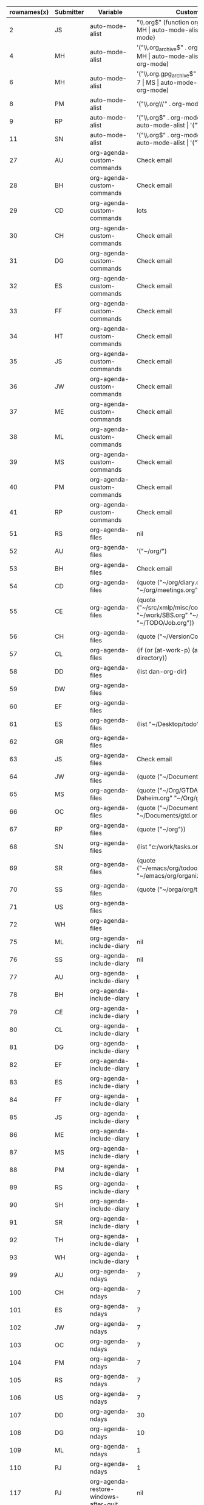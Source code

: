 #+OPTIONS: LaTeX:nil


#+TBLNAME:org-variables-table
| rownames(x) | Submitter | Variable                              | Customized.To                                                                                                                                                                                                                                                                                                                                                                                        | Default                                                        | Non.default. | Comment                                                                                                                                                                                                                                             |
|-------------+-----------+---------------------------------------+------------------------------------------------------------------------------------------------------------------------------------------------------------------------------------------------------------------------------------------------------------------------------------------------------------------------------------------------------------------------------------------------------+----------------------------------------------------------------+--------------+-----------------------------------------------------------------------------------------------------------------------------------------------------------------------------------------------------------------------------------------------------|
|           2 | JS        | auto-mode-alist                       | "\\.org$" (function org-mode)                                                                                                                                                                                                                                                                                                                                                                        | nil                                                            |              |                                                                                                                                                                                                                                                     |
|           3 | MH        | auto-mode-alist                       | '("\\.org$" . org-mode)                                                                                                                                                                                                                                                                                                                                                                              | nil                                                            |              |                                                                                                                                                                                                                                                     |
|           4 | MH        | auto-mode-alist                       | '("\\.org_archive$" . org-mode)                                                                                                                                                                                                                                                                                                                                                                      | nil                                                            |              |                                                                                                                                                                                                                                                     |
|           5 | MH        | auto-mode-alist                       | '("\\.org.gpg$" . org-mode)                                                                                                                                                                                                                                                                                                                                                                          | nil                                                            |              |                                                                                                                                                                                                                                                     |
|           6 | MH        | auto-mode-alist                       | '("\\.org.gpg_archive$" . org-mode)                                                                                                                                                                                                                                                                                                                                                                  | nil                                                            |              |                                                                                                                                                                                                                                                     |
|           7 | MS        | auto-mode-alist                       | '("\\.org$" . org-mode)                                                                                                                                                                                                                                                                                                                                                                              | nil                                                            |              |                                                                                                                                                                                                                                                     |
|           8 | PM        | auto-mode-alist                       | '("\\.org\\'" . org-mode)                                                                                                                                                                                                                                                                                                                                                                            | nil                                                            |              |                                                                                                                                                                                                                                                     |
|           9 | RP        | auto-mode-alist                       | '("\\.org$" . org-mode)                                                                                                                                                                                                                                                                                                                                                                              | nil                                                            |              |                                                                                                                                                                                                                                                     |
|          10 | SH        | auto-mode-alist                       | '("\\.org$" . org-mode)                                                                                                                                                                                                                                                                                                                                                                              | nil                                                            |              |                                                                                                                                                                                                                                                     |
|          11 | SN        | auto-mode-alist                       | '("\\.org$" . org-mode)                                                                                                                                                                                                                                                                                                                                                                              | nil                                                            |              |                                                                                                                                                                                                                                                     |
|          12 | WH        | auto-mode-alist                       | '("\\.org$" . org-mode)                                                                                                                                                                                                                                                                                                                                                                              | nil                                                            |              |                                                                                                                                                                                                                                                     |
|          27 | AU        | org-agenda-custom-commands            | Check email                                                                                                                                                                                                                                                                                                                                                                                          | nil                                                            |              |                                                                                                                                                                                                                                                     |
|          28 | BH        | org-agenda-custom-commands            | Check email                                                                                                                                                                                                                                                                                                                                                                                          | nil                                                            |              |                                                                                                                                                                                                                                                     |
|          29 | CD        | org-agenda-custom-commands            | lots                                                                                                                                                                                                                                                                                                                                                                                                 | nil                                                            |              |                                                                                                                                                                                                                                                     |
|          30 | CH        | org-agenda-custom-commands            | Check email                                                                                                                                                                                                                                                                                                                                                                                          | nil                                                            |              |                                                                                                                                                                                                                                                     |
|          31 | DG        | org-agenda-custom-commands            | Check email                                                                                                                                                                                                                                                                                                                                                                                          | nil                                                            |              |                                                                                                                                                                                                                                                     |
|          32 | ES        | org-agenda-custom-commands            | Check email                                                                                                                                                                                                                                                                                                                                                                                          | nil                                                            |              |                                                                                                                                                                                                                                                     |
|          33 | FF        | org-agenda-custom-commands            | Check email                                                                                                                                                                                                                                                                                                                                                                                          | nil                                                            |              | I guess everybody customises this                                                                                                                                                                                                                   |
|          34 | HT        | org-agenda-custom-commands            | Check email                                                                                                                                                                                                                                                                                                                                                                                          | nil                                                            |              |                                                                                                                                                                                                                                                     |
|          35 | JS        | org-agenda-custom-commands            | Check email                                                                                                                                                                                                                                                                                                                                                                                          | nil                                                            |              |                                                                                                                                                                                                                                                     |
|          36 | JW        | org-agenda-custom-commands            | Check email                                                                                                                                                                                                                                                                                                                                                                                          | nil                                                            |              |                                                                                                                                                                                                                                                     |
|          37 | ME        | org-agenda-custom-commands            | Check email                                                                                                                                                                                                                                                                                                                                                                                          | nil                                                            |              |                                                                                                                                                                                                                                                     |
|          38 | ML        | org-agenda-custom-commands            | Check email                                                                                                                                                                                                                                                                                                                                                                                          | nil                                                            |              |                                                                                                                                                                                                                                                     |
|          39 | MS        | org-agenda-custom-commands            | Check email                                                                                                                                                                                                                                                                                                                                                                                          | nil                                                            |              |                                                                                                                                                                                                                                                     |
|          40 | PM        | org-agenda-custom-commands            | Check email                                                                                                                                                                                                                                                                                                                                                                                          | nil                                                            |              |                                                                                                                                                                                                                                                     |
|          41 | RP        | org-agenda-custom-commands            | Check email                                                                                                                                                                                                                                                                                                                                                                                          | nil                                                            |              |                                                                                                                                                                                                                                                     |
|          51 | RS        | org-agenda-files                      | nil                                                                                                                                                                                                                                                                                                                                                                                                  | nil                                                            | same         |                                                                                                                                                                                                                                                     |
|          52 | AU        | org-agenda-files                      | '("~/org/")                                                                                                                                                                                                                                                                                                                                                                                          | nil                                                            |              |                                                                                                                                                                                                                                                     |
|          53 | BH        | org-agenda-files                      | Check email                                                                                                                                                                                                                                                                                                                                                                                          | nil                                                            |              |                                                                                                                                                                                                                                                     |
|          54 | CD        | org-agenda-files                      | (quote ("~/org/diary.org" "~/org/gtd.org" "~/org/meetings.org"))                                                                                                                                                                                                                                                                                                                                     | nil                                                            |              |                                                                                                                                                                                                                                                     |
|          55 | CE        | org-agenda-files                      | (quote ("~/src/xmlp/misc/competitorAnalysis.org" "~/work/SBS.org" "~/TODO/Priv.org" "~/TODO/Job.org"))                                                                                                                                                                                                                                                                                               | nil                                                            |              |                                                                                                                                                                                                                                                     |
|          56 | CH        | org-agenda-files                      | (quote ("~/VersionControl/gtd/todo.org"))                                                                                                                                                                                                                                                                                                                                                            | nil                                                            |              |                                                                                                                                                                                                                                                     |
|          57 | CL        | org-agenda-files                      | (if (or (at-work-p) (at-home-p)) (list org-directory))                                                                                                                                                                                                                                                                                                                                               | nil                                                            |              |                                                                                                                                                                                                                                                     |
|          58 | DD        | org-agenda-files                      | (list dan-org-dir)                                                                                                                                                                                                                                                                                                                                                                                   | nil                                                            |              |                                                                                                                                                                                                                                                     |
|          59 | DW        | org-agenda-files                      |                                                                                                                                                                                                                                                                                                                                                                                                      | nil                                                            |              |                                                                                                                                                                                                                                                     |
|          60 | EF        | org-agenda-files                      |                                                                                                                                                                                                                                                                                                                                                                                                      | nil                                                            |              |                                                                                                                                                                                                                                                     |
|          61 | ES        | org-agenda-files                      | (list "~/Desktop/todo")                                                                                                                                                                                                                                                                                                                                                                              | nil                                                            |              |                                                                                                                                                                                                                                                     |
|          62 | GR        | org-agenda-files                      |                                                                                                                                                                                                                                                                                                                                                                                                      | nil                                                            |              | personal                                                                                                                                                                                                                                            |
|          63 | JS        | org-agenda-files                      | Check email                                                                                                                                                                                                                                                                                                                                                                                          | nil                                                            |              |                                                                                                                                                                                                                                                     |
|          64 | JW        | org-agenda-files                      | (quote ("~/Documents/todo.txt")))                                                                                                                                                                                                                                                                                                                                                                    | nil                                                            |              |                                                                                                                                                                                                                                                     |
|          65 | MS        | org-agenda-files                      | (quote ("~/Org/GTDAssesment-Daheim.org" "~/Org/gtd.org"))                                                                                                                                                                                                                                                                                                                                            | nil                                                            |              |                                                                                                                                                                                                                                                     |
|          66 | OC        | org-agenda-files                      | (quote ("~/Documents/timetable.org" "~/Documents/gtd.org"))                                                                                                                                                                                                                                                                                                                                          | nil                                                            |              |                                                                                                                                                                                                                                                     |
|          67 | RP        | org-agenda-files                      | (quote ("~/org"))                                                                                                                                                                                                                                                                                                                                                                                    | nil                                                            |              |                                                                                                                                                                                                                                                     |
|          68 | SN        | org-agenda-files                      | (list "c:/work/tasks.org")                                                                                                                                                                                                                                                                                                                                                                           | nil                                                            |              |                                                                                                                                                                                                                                                     |
|          69 | SR        | org-agenda-files                      | (quote ("~/emacs/org/todoos/fairprinter.org" "~/emacs/org/organizer.org"))                                                                                                                                                                                                                                                                                                                           | nil                                                            |              |                                                                                                                                                                                                                                                     |
|          70 | SS        | org-agenda-files                      | (quote ("~/orga/org/todo.org"))                                                                                                                                                                                                                                                                                                                                                                      | nil                                                            |              |                                                                                                                                                                                                                                                     |
|          71 | US        | org-agenda-files                      |                                                                                                                                                                                                                                                                                                                                                                                                      | nil                                                            |              |                                                                                                                                                                                                                                                     |
|          72 | WH        | org-agenda-files                      |                                                                                                                                                                                                                                                                                                                                                                                                      | nil                                                            |              |                                                                                                                                                                                                                                                     |
|          75 | ML        | org-agenda-include-diary              | nil                                                                                                                                                                                                                                                                                                                                                                                                  | nil                                                            | same         |                                                                                                                                                                                                                                                     |
|          76 | SS        | org-agenda-include-diary              | nil                                                                                                                                                                                                                                                                                                                                                                                                  | nil                                                            | same         |                                                                                                                                                                                                                                                     |
|          77 | AU        | org-agenda-include-diary              | t                                                                                                                                                                                                                                                                                                                                                                                                    | nil                                                            |              |                                                                                                                                                                                                                                                     |
|          78 | BH        | org-agenda-include-diary              | t                                                                                                                                                                                                                                                                                                                                                                                                    | nil                                                            |              |                                                                                                                                                                                                                                                     |
|          79 | CE        | org-agenda-include-diary              | t                                                                                                                                                                                                                                                                                                                                                                                                    | nil                                                            |              |                                                                                                                                                                                                                                                     |
|          80 | CL        | org-agenda-include-diary              | t                                                                                                                                                                                                                                                                                                                                                                                                    | nil                                                            |              | I like to use %%diary-anniversary MM DD YYYY).                                                                                                                                                                                                      |
|          81 | DG        | org-agenda-include-diary              | t                                                                                                                                                                                                                                                                                                                                                                                                    | nil                                                            |              |                                                                                                                                                                                                                                                     |
|          82 | EF        | org-agenda-include-diary              | t                                                                                                                                                                                                                                                                                                                                                                                                    | nil                                                            |              | emacs diary for quick 'n dirty entries                                                                                                                                                                                                              |
|          83 | ES        | org-agenda-include-diary              | t                                                                                                                                                                                                                                                                                                                                                                                                    | nil                                                            |              |                                                                                                                                                                                                                                                     |
|          84 | FF        | org-agenda-include-diary              | t                                                                                                                                                                                                                                                                                                                                                                                                    | nil                                                            |              | remind me of birthdays etc.                                                                                                                                                                                                                         |
|          85 | JS        | org-agenda-include-diary              | t                                                                                                                                                                                                                                                                                                                                                                                                    | nil                                                            |              |                                                                                                                                                                                                                                                     |
|          86 | ME        | org-agenda-include-diary              | t                                                                                                                                                                                                                                                                                                                                                                                                    | nil                                                            |              |                                                                                                                                                                                                                                                     |
|          87 | MS        | org-agenda-include-diary              | t                                                                                                                                                                                                                                                                                                                                                                                                    | nil                                                            |              |                                                                                                                                                                                                                                                     |
|          88 | PM        | org-agenda-include-diary              | t                                                                                                                                                                                                                                                                                                                                                                                                    | nil                                                            |              |                                                                                                                                                                                                                                                     |
|          89 | RS        | org-agenda-include-diary              | t                                                                                                                                                                                                                                                                                                                                                                                                    | nil                                                            |              |                                                                                                                                                                                                                                                     |
|          90 | SH        | org-agenda-include-diary              | t                                                                                                                                                                                                                                                                                                                                                                                                    | nil                                                            |              |                                                                                                                                                                                                                                                     |
|          91 | SR        | org-agenda-include-diary              | t                                                                                                                                                                                                                                                                                                                                                                                                    | nil                                                            |              |                                                                                                                                                                                                                                                     |
|          92 | TH        | org-agenda-include-diary              | t                                                                                                                                                                                                                                                                                                                                                                                                    | nil                                                            |              | Some appts I added with the ical import                                                                                                                                                                                                             |
|          93 | WH        | org-agenda-include-diary              | t                                                                                                                                                                                                                                                                                                                                                                                                    | nil                                                            |              | integration with calendar/diary                                                                                                                                                                                                                     |
|          99 | AU        | org-agenda-ndays                      | 7                                                                                                                                                                                                                                                                                                                                                                                                    | 7                                                              | same         |                                                                                                                                                                                                                                                     |
|         100 | CH        | org-agenda-ndays                      | 7                                                                                                                                                                                                                                                                                                                                                                                                    | 7                                                              | same         |                                                                                                                                                                                                                                                     |
|         101 | ES        | org-agenda-ndays                      | 7                                                                                                                                                                                                                                                                                                                                                                                                    | 7                                                              | same         |                                                                                                                                                                                                                                                     |
|         102 | JW        | org-agenda-ndays                      | 7                                                                                                                                                                                                                                                                                                                                                                                                    | 7                                                              | same         |                                                                                                                                                                                                                                                     |
|         103 | OC        | org-agenda-ndays                      | 7                                                                                                                                                                                                                                                                                                                                                                                                    | 7                                                              | same         |                                                                                                                                                                                                                                                     |
|         104 | PM        | org-agenda-ndays                      | 7                                                                                                                                                                                                                                                                                                                                                                                                    | 7                                                              | same         |                                                                                                                                                                                                                                                     |
|         105 | RS        | org-agenda-ndays                      | 7                                                                                                                                                                                                                                                                                                                                                                                                    | 7                                                              | same         |                                                                                                                                                                                                                                                     |
|         106 | US        | org-agenda-ndays                      | 7                                                                                                                                                                                                                                                                                                                                                                                                    | 7                                                              | same         |                                                                                                                                                                                                                                                     |
|         107 | DD        | org-agenda-ndays                      | 30                                                                                                                                                                                                                                                                                                                                                                                                   | 7                                                              |              |                                                                                                                                                                                                                                                     |
|         108 | DG        | org-agenda-ndays                      | 10                                                                                                                                                                                                                                                                                                                                                                                                   | 7                                                              |              |                                                                                                                                                                                                                                                     |
|         109 | ML        | org-agenda-ndays                      | 1                                                                                                                                                                                                                                                                                                                                                                                                    | 7                                                              |              | limit org-agenda to one day                                                                                                                                                                                                                         |
|         110 | PJ        | org-agenda-ndays                      | 1                                                                                                                                                                                                                                                                                                                                                                                                    | 7                                                              |              |                                                                                                                                                                                                                                                     |
|         117 | PJ        | org-agenda-restore-windows-after-quit | nil                                                                                                                                                                                                                                                                                                                                                                                                  | nil                                                            | same         |                                                                                                                                                                                                                                                     |
|         118 | ML        | org-agenda-restore-windows-after-quit | t                                                                                                                                                                                                                                                                                                                                                                                                    | nil                                                            |              |                                                                                                                                                                                                                                                     |
|         119 | RS        | org-agenda-restore-windows-after-quit | t                                                                                                                                                                                                                                                                                                                                                                                                    | nil                                                            |              |                                                                                                                                                                                                                                                     |
|         120 | US        | org-agenda-restore-windows-after-quit | t                                                                                                                                                                                                                                                                                                                                                                                                    | nil                                                            |              |                                                                                                                                                                                                                                                     |
|         121 | US        | org-agenda-restore-windows-after-quit | t                                                                                                                                                                                                                                                                                                                                                                                                    | nil                                                            |              |                                                                                                                                                                                                                                                     |
|         125 | AU        | org-agenda-show-all-dates             | t                                                                                                                                                                                                                                                                                                                                                                                                    | t                                                              | same         |                                                                                                                                                                                                                                                     |
|         126 | BH        | org-agenda-show-all-dates             | t                                                                                                                                                                                                                                                                                                                                                                                                    | t                                                              | same         |                                                                                                                                                                                                                                                     |
|         127 | CH        | org-agenda-show-all-dates             | t                                                                                                                                                                                                                                                                                                                                                                                                    | t                                                              | same         |                                                                                                                                                                                                                                                     |
|         128 | CH        | org-agenda-show-all-dates             | t                                                                                                                                                                                                                                                                                                                                                                                                    | t                                                              | same         |                                                                                                                                                                                                                                                     |
|         129 | JW        | org-agenda-show-all-dates             | t                                                                                                                                                                                                                                                                                                                                                                                                    | t                                                              | same         |                                                                                                                                                                                                                                                     |
|         130 | OC        | org-agenda-show-all-dates             | t                                                                                                                                                                                                                                                                                                                                                                                                    | t                                                              | same         |                                                                                                                                                                                                                                                     |
|         131 | PJ        | org-agenda-show-all-dates             | t                                                                                                                                                                                                                                                                                                                                                                                                    | t                                                              | same         |                                                                                                                                                                                                                                                     |
|         132 | US        | org-agenda-show-all-dates             | t                                                                                                                                                                                                                                                                                                                                                                                                    | t                                                              | same         |                                                                                                                                                                                                                                                     |
|         133 | DG        | org-agenda-show-all-dates             | nil                                                                                                                                                                                                                                                                                                                                                                                                  | t                                                              |              |                                                                                                                                                                                                                                                     |
|         134 | RS        | org-agenda-show-all-dates             | nil                                                                                                                                                                                                                                                                                                                                                                                                  | t                                                              |              |                                                                                                                                                                                                                                                     |
|         137 | AU        | org-agenda-skip-deadline-if-done      | t                                                                                                                                                                                                                                                                                                                                                                                                    | nil                                                            |              |                                                                                                                                                                                                                                                     |
|         138 | BH        | org-agenda-skip-deadline-if-done      | t                                                                                                                                                                                                                                                                                                                                                                                                    | nil                                                            |              |                                                                                                                                                                                                                                                     |
|         139 | CD        | org-agenda-skip-deadline-if-done      | t                                                                                                                                                                                                                                                                                                                                                                                                    | nil                                                            |              |                                                                                                                                                                                                                                                     |
|         140 | CE        | org-agenda-skip-deadline-if-done      | t                                                                                                                                                                                                                                                                                                                                                                                                    | nil                                                            |              |                                                                                                                                                                                                                                                     |
|         141 | CH        | org-agenda-skip-deadline-if-done      | t                                                                                                                                                                                                                                                                                                                                                                                                    | nil                                                            |              |                                                                                                                                                                                                                                                     |
|         142 | FF        | org-agenda-skip-deadline-if-done      | t                                                                                                                                                                                                                                                                                                                                                                                                    | nil                                                            |              | when it's done, it's done                                                                                                                                                                                                                           |
|         143 | JW        | org-agenda-skip-deadline-if-done      | t                                                                                                                                                                                                                                                                                                                                                                                                    | nil                                                            |              |                                                                                                                                                                                                                                                     |
|         144 | ME        | org-agenda-skip-deadline-if-done      | t                                                                                                                                                                                                                                                                                                                                                                                                    | nil                                                            |              |                                                                                                                                                                                                                                                     |
|         145 | ML        | org-agenda-skip-deadline-if-done      | t                                                                                                                                                                                                                                                                                                                                                                                                    | nil                                                            |              |                                                                                                                                                                                                                                                     |
|         146 | OC        | org-agenda-skip-deadline-if-done      | t                                                                                                                                                                                                                                                                                                                                                                                                    | nil                                                            |              |                                                                                                                                                                                                                                                     |
|         147 | PJ        | org-agenda-skip-deadline-if-done      | t                                                                                                                                                                                                                                                                                                                                                                                                    | nil                                                            |              |                                                                                                                                                                                                                                                     |
|         148 | PM        | org-agenda-skip-deadline-if-done      | t                                                                                                                                                                                                                                                                                                                                                                                                    | nil                                                            |              |                                                                                                                                                                                                                                                     |
|         149 | RS        | org-agenda-skip-deadline-if-done      | t                                                                                                                                                                                                                                                                                                                                                                                                    | nil                                                            |              |                                                                                                                                                                                                                                                     |
|         150 | SH        | org-agenda-skip-deadline-if-done      | t                                                                                                                                                                                                                                                                                                                                                                                                    | nil                                                            |              |                                                                                                                                                                                                                                                     |
|         151 | SS        | org-agenda-skip-deadline-if-done      | t                                                                                                                                                                                                                                                                                                                                                                                                    | nil                                                            |              |                                                                                                                                                                                                                                                     |
|         152 | US        | org-agenda-skip-deadline-if-done      | t                                                                                                                                                                                                                                                                                                                                                                                                    | nil                                                            |              |                                                                                                                                                                                                                                                     |
|         153 | AU        | org-agenda-skip-scheduled-if-done     | t                                                                                                                                                                                                                                                                                                                                                                                                    | nil                                                            |              |                                                                                                                                                                                                                                                     |
|         154 | BH        | org-agenda-skip-scheduled-if-done     | t                                                                                                                                                                                                                                                                                                                                                                                                    | nil                                                            |              |                                                                                                                                                                                                                                                     |
|         155 | CD        | org-agenda-skip-scheduled-if-done     | t                                                                                                                                                                                                                                                                                                                                                                                                    | nil                                                            |              |                                                                                                                                                                                                                                                     |
|         156 | CE        | org-agenda-skip-scheduled-if-done     | t                                                                                                                                                                                                                                                                                                                                                                                                    | nil                                                            |              |                                                                                                                                                                                                                                                     |
|         157 | CH        | org-agenda-skip-scheduled-if-done     | t                                                                                                                                                                                                                                                                                                                                                                                                    | nil                                                            |              |                                                                                                                                                                                                                                                     |
|         158 | DG        | org-agenda-skip-scheduled-if-done     | t                                                                                                                                                                                                                                                                                                                                                                                                    | nil                                                            |              |                                                                                                                                                                                                                                                     |
|         159 | FF        | org-agenda-skip-scheduled-if-done     | t                                                                                                                                                                                                                                                                                                                                                                                                    | nil                                                            |              | when it's done, it's done                                                                                                                                                                                                                           |
|         160 | JS        | org-agenda-skip-scheduled-if-done     | t                                                                                                                                                                                                                                                                                                                                                                                                    | nil                                                            |              | Hide scheduled items which I've done.                                                                                                                                                                                                               |
|         161 | JW        | org-agenda-skip-scheduled-if-done     | t                                                                                                                                                                                                                                                                                                                                                                                                    | nil                                                            |              |                                                                                                                                                                                                                                                     |
|         162 | ME        | org-agenda-skip-scheduled-if-done     | t                                                                                                                                                                                                                                                                                                                                                                                                    | nil                                                            |              |                                                                                                                                                                                                                                                     |
|         163 | ML        | org-agenda-skip-scheduled-if-done     | t                                                                                                                                                                                                                                                                                                                                                                                                    | nil                                                            |              |                                                                                                                                                                                                                                                     |
|         164 | OC        | org-agenda-skip-scheduled-if-done     | t                                                                                                                                                                                                                                                                                                                                                                                                    | nil                                                            |              |                                                                                                                                                                                                                                                     |
|         165 | PJ        | org-agenda-skip-scheduled-if-done     | t                                                                                                                                                                                                                                                                                                                                                                                                    | nil                                                            |              |                                                                                                                                                                                                                                                     |
|         166 | PM        | org-agenda-skip-scheduled-if-done     | t                                                                                                                                                                                                                                                                                                                                                                                                    | nil                                                            |              |                                                                                                                                                                                                                                                     |
|         167 | RS        | org-agenda-skip-scheduled-if-done     | t                                                                                                                                                                                                                                                                                                                                                                                                    | nil                                                            |              |                                                                                                                                                                                                                                                     |
|         168 | SH        | org-agenda-skip-scheduled-if-done     | t                                                                                                                                                                                                                                                                                                                                                                                                    | nil                                                            |              |                                                                                                                                                                                                                                                     |
|         169 | SS        | org-agenda-skip-scheduled-if-done     | t                                                                                                                                                                                                                                                                                                                                                                                                    | nil                                                            |              |                                                                                                                                                                                                                                                     |
|         170 | US        | org-agenda-skip-scheduled-if-done     | t                                                                                                                                                                                                                                                                                                                                                                                                    | nil                                                            |              |                                                                                                                                                                                                                                                     |
|         178 | BH        | org-agenda-sorting-strategy           | (quote ((agenda priority-down time-up category-up) (todo priority-down) (tags priority-down)))                                                                                                                                                                                                                                                                                                       | complex                                                        |              |                                                                                                                                                                                                                                                     |
|         179 | CE        | org-agenda-sorting-strategy           | (quote ((agenda time-up todo-state-down category-keep priority-down) (todo todo-state-down category-keep priority-down) (tags category-keep priority-down) (search category-keep)))                                                                                                                                                                                                                  | complex                                                        |              | I don't think I really use that one anymore                                                                                                                                                                                                         |
|         180 | CL        | org-agenda-sorting-strategy           | '((agenda time-up category-keep priority-down) (todo priority-down category-keep) (tags category-keep priority-down) (search category-keep))                                                                                                                                                                                                                                                         | complex                                                        |              | Change `todo' sort.  It drove me crazy that #A items could appear at the middle or bottom of list.                                                                                                                                                  |
|         181 | DG        | org-agenda-sorting-strategy           | (quote ((agenda time-up tag-up priority-down) (todo category-keep priority-down) (tags category-keep priority-down) (search category-keep)))                                                                                                                                                                                                                                                         | complex                                                        |              |                                                                                                                                                                                                                                                     |
|         182 | FF        | org-agenda-sorting-strategy           | Check email                                                                                                                                                                                                                                                                                                                                                                                          | complex                                                        |              | time is most important on the agenda, everywhere else it's priority                                                                                                                                                                                 |
|         183 | HT        | org-agenda-sorting-strategy           | (quote ((agenda time-up category-up priority-down) (todo category-up tag-up) (tags category-keep priority-down) (search category-keep)))                                                                                                                                                                                                                                                             | complex                                                        |              |                                                                                                                                                                                                                                                     |
|         184 | JS        | org-agenda-sorting-strategy           | '((agenda time-up priority-down effort-up category-up) (todo priority-down effort-up category-up) (tags priority-down effort-up category-keep) (search category-keep))                                                                                                                                                                                                                               | complex                                                        |              |                                                                                                                                                                                                                                                     |
|         185 | JW        | org-agenda-sorting-strategy           | (quote ((agenda time-up priority-down) (todo category-keep priority-down) (tags category-keep priority-down))))                                                                                                                                                                                                                                                                                      | complex                                                        |              |                                                                                                                                                                                                                                                     |
|         186 | ME        | org-agenda-sorting-strategy           | '(time-up priority-down)                                                                                                                                                                                                                                                                                                                                                                             | complex                                                        |              |                                                                                                                                                                                                                                                     |
|         187 | MH        | org-agenda-sorting-strategy           | '((agenda time-up priority-down category-keep) (todo time-up priority-down category-keep) (tags time-up priority-down category-keep) (search category-keep))                                                                                                                                                                                                                                         | complex                                                        |              |                                                                                                                                                                                                                                                     |
|         188 | ML        | org-agenda-sorting-strategy           | '((agenda time-up priority-down effort-down) (todo todo-state-up priority-down category-up) (tags priority-down category-up))                                                                                                                                                                                                                                                                        | complex                                                        |              |                                                                                                                                                                                                                                                     |
|         189 | RP        | org-agenda-sorting-strategy           | (quote ((agenda time-up priority-down) (todo category-keep priority-down) (tags category-keep priority-down) (search category-keep)))                                                                                                                                                                                                                                                                | complex                                                        |              |                                                                                                                                                                                                                                                     |
|         190 | RS        | org-agenda-sorting-strategy           | (quote ((agenda time-up priority-down category-keep) (todo category-keep priority-down) (tags category-keep priority-down)))                                                                                                                                                                                                                                                                         | complex                                                        |              |                                                                                                                                                                                                                                                     |
|         191 | ML        | org-agenda-start-on-weekday           | 1                                                                                                                                                                                                                                                                                                                                                                                                    | 1                                                              | same         |                                                                                                                                                                                                                                                     |
|         192 | PJ        | org-agenda-start-on-weekday           | 1                                                                                                                                                                                                                                                                                                                                                                                                    | 1                                                              | same         |                                                                                                                                                                                                                                                     |
|         193 | US        | org-agenda-start-on-weekday           | 1                                                                                                                                                                                                                                                                                                                                                                                                    | 1                                                              | same         |                                                                                                                                                                                                                                                     |
|         194 | AU        | org-agenda-start-on-weekday           | nil                                                                                                                                                                                                                                                                                                                                                                                                  | 1                                                              |              |                                                                                                                                                                                                                                                     |
|         195 | BH        | org-agenda-start-on-weekday           | nil                                                                                                                                                                                                                                                                                                                                                                                                  | 1                                                              |              |                                                                                                                                                                                                                                                     |
|         196 | CD        | org-agenda-start-on-weekday           | nil                                                                                                                                                                                                                                                                                                                                                                                                  | 1                                                              |              |                                                                                                                                                                                                                                                     |
|         197 | CH        | org-agenda-start-on-weekday           | nil                                                                                                                                                                                                                                                                                                                                                                                                  | 1                                                              |              |                                                                                                                                                                                                                                                     |
|         198 | CL        | org-agenda-start-on-weekday           | Check email                                                                                                                                                                                                                                                                                                                                                                                          | 1                                                              |              | begin week agenda on Monday if at work. Different at work or home.                                                                                                                                                                                  |
|         199 | DD        | org-agenda-start-on-weekday           | nil                                                                                                                                                                                                                                                                                                                                                                                                  | 1                                                              |              |                                                                                                                                                                                                                                                     |
|         200 | DG        | org-agenda-start-on-weekday           | nil                                                                                                                                                                                                                                                                                                                                                                                                  | 1                                                              |              |                                                                                                                                                                                                                                                     |
|         201 | DG        | org-agenda-start-on-weekday           | nil                                                                                                                                                                                                                                                                                                                                                                                                  | 1                                                              |              |                                                                                                                                                                                                                                                     |
|         202 | EF        | org-agenda-start-on-weekday           | nil                                                                                                                                                                                                                                                                                                                                                                                                  | 1                                                              |              | I don't care about the past                                                                                                                                                                                                                         |
|         203 | FF        | org-agenda-start-on-weekday           | nil                                                                                                                                                                                                                                                                                                                                                                                                  | 1                                                              |              | start today... I don't really think in weeks.                                                                                                                                                                                                       |
|         204 | JW        | org-agenda-start-on-weekday           | nil                                                                                                                                                                                                                                                                                                                                                                                                  | 1                                                              |              |                                                                                                                                                                                                                                                     |
|         205 | ME        | org-agenda-start-on-weekday           | nil                                                                                                                                                                                                                                                                                                                                                                                                  | 1                                                              |              |                                                                                                                                                                                                                                                     |
|         206 | MS        | org-agenda-start-on-weekday           | nil                                                                                                                                                                                                                                                                                                                                                                                                  | 1                                                              |              |                                                                                                                                                                                                                                                     |
|         207 | OC        | org-agenda-start-on-weekday           | nil                                                                                                                                                                                                                                                                                                                                                                                                  | 1                                                              |              |                                                                                                                                                                                                                                                     |
|         208 | PM        | org-agenda-start-on-weekday           | nil                                                                                                                                                                                                                                                                                                                                                                                                  | 1                                                              |              |                                                                                                                                                                                                                                                     |
|         209 | RS        | org-agenda-start-on-weekday           | nil                                                                                                                                                                                                                                                                                                                                                                                                  | 1                                                              |              |                                                                                                                                                                                                                                                     |
|         210 | SH        | org-agenda-start-on-weekday           | nil                                                                                                                                                                                                                                                                                                                                                                                                  | 1                                                              |              |                                                                                                                                                                                                                                                     |
|         211 | SS        | org-agenda-start-on-weekday           | nil                                                                                                                                                                                                                                                                                                                                                                                                  | 1                                                              |              |                                                                                                                                                                                                                                                     |
|         212 | WH        | org-agenda-start-on-weekday           | nil                                                                                                                                                                                                                                                                                                                                                                                                  | 1                                                              |              |                                                                                                                                                                                                                                                     |
|         231 | CL        | org-agenda-todo-ignore-scheduled      | t                                                                                                                                                                                                                                                                                                                                                                                                    | nil                                                            |              | Keep global todo list less cluttered.                                                                                                                                                                                                               |
|         232 | DG        | org-agenda-todo-ignore-scheduled      | t                                                                                                                                                                                                                                                                                                                                                                                                    | nil                                                            |              |                                                                                                                                                                                                                                                     |
|         233 | FF        | org-agenda-todo-ignore-scheduled      | t                                                                                                                                                                                                                                                                                                                                                                                                    | nil                                                            |              | The idea behind this is that by scheduling it, you have already taken care of this item.                                                                                                                                                            |
|         234 | MH        | org-agenda-todo-ignore-scheduled      | t                                                                                                                                                                                                                                                                                                                                                                                                    | nil                                                            |              |                                                                                                                                                                                                                                                     |
|         235 | PM        | org-agenda-todo-ignore-scheduled      | t                                                                                                                                                                                                                                                                                                                                                                                                    | nil                                                            |              |                                                                                                                                                                                                                                                     |
|         236 | RS        | org-agenda-todo-ignore-scheduled      | t                                                                                                                                                                                                                                                                                                                                                                                                    | nil                                                            |              |                                                                                                                                                                                                                                                     |
|         237 | BH        | org-agenda-todo-ignore-with-date      | t                                                                                                                                                                                                                                                                                                                                                                                                    | nil                                                            |              |                                                                                                                                                                                                                                                     |
|         238 | CE        | org-agenda-todo-ignore-with-date      | t                                                                                                                                                                                                                                                                                                                                                                                                    | nil                                                            |              |                                                                                                                                                                                                                                                     |
|         239 | MH        | org-agenda-todo-ignore-with-date      | t                                                                                                                                                                                                                                                                                                                                                                                                    | nil                                                            |              |                                                                                                                                                                                                                                                     |
|         240 | PJ        | org-agenda-todo-ignore-with-date      | t                                                                                                                                                                                                                                                                                                                                                                                                    | nil                                                            |              |                                                                                                                                                                                                                                                     |
|         241 | RS        | org-agenda-todo-ignore-with-date      | t                                                                                                                                                                                                                                                                                                                                                                                                    | nil                                                            |              |                                                                                                                                                                                                                                                     |
|         246 | AU        | org-agenda-window-setup               | 'other-frame                                                                                                                                                                                                                                                                                                                                                                                         | (quote reorganize-frame)                                       |              |                                                                                                                                                                                                                                                     |
|         247 | EF        | org-agenda-window-setup               | 'reorganize-frame                                                                                                                                                                                                                                                                                                                                                                                    | (quote reorganize-frame)                                       |              | default, I think                                                                                                                                                                                                                                    |
|         248 | ES        | org-agenda-window-setup               | 'current-window                                                                                                                                                                                                                                                                                                                                                                                      | (quote reorganize-frame)                                       |              |                                                                                                                                                                                                                                                     |
|         249 | MH        | org-agenda-window-setup               | 'current-window                                                                                                                                                                                                                                                                                                                                                                                      | (quote reorganize-frame)                                       |              | normal value: reorganize-frame                                                                                                                                                                                                                      |
|         250 | ML        | org-agenda-window-setup               | 'other-window                                                                                                                                                                                                                                                                                                                                                                                        | (quote reorganize-frame)                                       |              |                                                                                                                                                                                                                                                     |
|         251 | PJ        | org-agenda-window-setup               | 'current-window                                                                                                                                                                                                                                                                                                                                                                                      | (quote reorganize-frame)                                       |              |                                                                                                                                                                                                                                                     |
|         252 | RP        | org-agenda-window-setup               | (quote current-window)                                                                                                                                                                                                                                                                                                                                                                               | (quote reorganize-frame)                                       |              |                                                                                                                                                                                                                                                     |
|         253 | RP        | org-agenda-window-setup               | (quote current-window)                                                                                                                                                                                                                                                                                                                                                                               | (quote reorganize-frame)                                       |              |                                                                                                                                                                                                                                                     |
|         254 | RS        | org-agenda-window-setup               | (quote current-window)                                                                                                                                                                                                                                                                                                                                                                               | (quote reorganize-frame)                                       |              |                                                                                                                                                                                                                                                     |
|         255 | US        | org-agenda-window-setup               | 'current-window                                                                                                                                                                                                                                                                                                                                                                                      | (quote reorganize-frame)                                       |              |                                                                                                                                                                                                                                                     |
|         256 | US        | org-agenda-window-setup               | 'current-window                                                                                                                                                                                                                                                                                                                                                                                      | (quote reorganize-frame)                                       |              |                                                                                                                                                                                                                                                     |
|         258 | CE        | org-archive-location                  | "::* Archive"                                                                                                                                                                                                                                                                                                                                                                                        | "%s_archive::"                                                 |              |                                                                                                                                                                                                                                                     |
|         259 | JW        | org-archive-location                  | "TODO-archive::"                                                                                                                                                                                                                                                                                                                                                                                     | "%s_archive::"                                                 |              |                                                                                                                                                                                                                                                     |
|         260 | MH        | org-archive-location                  | "::* Archive"                                                                                                                                                                                                                                                                                                                                                                                        | "%s_archive::"                                                 |              |                                                                                                                                                                                                                                                     |
|         261 | ML        | org-archive-location                  | (concat "~/mystuff/org/" (format-time-string "%Y") ".archive::* %s")                                                                                                                                                                                                                                                                                                                                 | "%s_archive::"                                                 |              | puts archive in a single file, organized by file of origin                                                                                                                                                                                          |
|         262 | SR        | org-archive-location                  | "::* Archiv"                                                                                                                                                                                                                                                                                                                                                                                         | "%s_archive::"                                                 |              |                                                                                                                                                                                                                                                     |
|         275 | BH        | org-blank-before-new-entry            | (quote ((heading) (plain-list-item)))                                                                                                                                                                                                                                                                                                                                                                | (quote ((heading . auto) (plain-list-item . auto)))            |              |                                                                                                                                                                                                                                                     |
|         276 | CH        | org-blank-before-new-entry            | (quote ((heading) (plain-list-item)))                                                                                                                                                                                                                                                                                                                                                                | (quote ((heading . auto) (plain-list-item . auto)))            |              |                                                                                                                                                                                                                                                     |
|         277 | FF        | org-blank-before-new-entry            | ((heading) (plain-list-item))                                                                                                                                                                                                                                                                                                                                                                        | (quote ((heading . auto) (plain-list-item . auto)))            |              | interesting... I forgot this existed. I just customised both entries to nil as I really prefer to decide depending on context                                                                                                                       |
|         278 | ML        | org-blank-before-new-entry            | '((heading) (plain-list-item . auto))                                                                                                                                                                                                                                                                                                                                                                | (quote ((heading . auto) (plain-list-item . auto)))            |              | I like a blank line for plain lists, but not for headings                                                                                                                                                                                           |
|         279 | RS        | org-blank-before-new-entry            | (quote ((heading) (plain-list-item)))                                                                                                                                                                                                                                                                                                                                                                | (quote ((heading . auto) (plain-list-item . auto)))            |              |                                                                                                                                                                                                                                                     |
|         280 | SR        | org-blank-before-new-entry            | (quote ((heading . t) (plain-list-item)))                                                                                                                                                                                                                                                                                                                                                            | (quote ((heading . auto) (plain-list-item . auto)))            |              |                                                                                                                                                                                                                                                     |
|         281 | US        | org-blank-before-new-entry            | (quote ((heading . auto) (plain-list-item . auto))                                                                                                                                                                                                                                                                                                                                                   | (quote ((heading . auto) (plain-list-item . auto)))            |              |                                                                                                                                                                                                                                                     |
|         282 | US        | org-blank-before-new-entry            | ((heading . auto) (plain-list-item . auto))                                                                                                                                                                                                                                                                                                                                                          | (quote ((heading . auto) (plain-list-item . auto)))            |              |                                                                                                                                                                                                                                                     |
|         302 | BH        | org-clock-persist                     | t                                                                                                                                                                                                                                                                                                                                                                                                    | nil                                                            |              |                                                                                                                                                                                                                                                     |
|         303 | CD        | org-clock-persist                     | t                                                                                                                                                                                                                                                                                                                                                                                                    | nil                                                            |              |                                                                                                                                                                                                                                                     |
|         304 | FF        | org-clock-persist                     | t                                                                                                                                                                                                                                                                                                                                                                                                    | nil                                                            |              | did I say I restart my emacs?                                                                                                                                                                                                                       |
|         305 | JS        | org-clock-persist                     | t                                                                                                                                                                                                                                                                                                                                                                                                    | nil                                                            |              | Persist clock data                                                                                                                                                                                                                                  |
|         306 | SR        | org-clock-persist                     | t                                                                                                                                                                                                                                                                                                                                                                                                    | nil                                                            |              |                                                                                                                                                                                                                                                     |
|         316 | BH        | org-columns-default-format            | "%40ITEM(Task) %17Effort(Estimated Effort){:} %CLOCKSUM"                                                                                                                                                                                                                                                                                                                                             | "%25ITEM %TODO %3PRIORITY %TAGS"                               |              |                                                                                                                                                                                                                                                     |
|         317 | DG        | org-columns-default-format            | "%30ITEM(Task) %7Effort(Effort){:} %CLOCKSUM %20SCHEDULED %DEADLINE %TODO(T)"                                                                                                                                                                                                                                                                                                                        | "%25ITEM %TODO %3PRIORITY %TAGS"                               |              |                                                                                                                                                                                                                                                     |
|         318 | FF        | org-columns-default-format            | "%66ITEM %8TODO %3PRIORITY %SCHEDULED %DEADLINE %6EFFORT{:} %TAGS %5CLOCKSUM{:}"                                                                                                                                                                                                                                                                                                                     | "%25ITEM %TODO %3PRIORITY %TAGS"                               |              | left over from a failed experiment with efforts                                                                                                                                                                                                     |
|         319 | ML        | org-columns-default-format            | "%50ITEM(Task) %8Effort(Estimate){:} %20SCHEDULED %20DEADLINE"                                                                                                                                                                                                                                                                                                                                       | "%25ITEM %TODO %3PRIORITY %TAGS"                               |              |                                                                                                                                                                                                                                                     |
|         320 | RS        | org-columns-default-format            | "%50ITEM %TODO %3PRIORITY %TAGS"                                                                                                                                                                                                                                                                                                                                                                     | "%25ITEM %TODO %3PRIORITY %TAGS"                               |              |                                                                                                                                                                                                                                                     |
|         321 | SR        | org-columns-default-format            | "%35ITEM %TODO %3PRIORITY %CLOCKSUM %10TAGS"                                                                                                                                                                                                                                                                                                                                                         | "%25ITEM %TODO %3PRIORITY %TAGS"                               |              |                                                                                                                                                                                                                                                     |
|         322 | TH        | org-columns-default-format            | "%50ITEM %TODO %ALLTAGS %SCHEDULED %DEADLINE"                                                                                                                                                                                                                                                                                                                                                        | "%25ITEM %TODO %3PRIORITY %TAGS"                               |              | Well, I don't use column most of the time, but...                                                                                                                                                                                                   |
|         323 | US        | org-columns-default-format            | "%PRIORITY %45ITEM(Task) %TODO %Effort(Est.){:} %CLOCKSUM(Time)"                                                                                                                                                                                                                                                                                                                                     | "%25ITEM %TODO %3PRIORITY %TAGS"                               |              |                                                                                                                                                                                                                                                     |
|         327 | ML        | org-completion-use-ido                | nil                                                                                                                                                                                                                                                                                                                                                                                                  | nil                                                            | same         |                                                                                                                                                                                                                                                     |
|         328 | AU        | org-completion-use-ido                | t                                                                                                                                                                                                                                                                                                                                                                                                    | nil                                                            |              | general org functionality tweaks                                                                                                                                                                                                                    |
|         329 | BH        | org-completion-use-ido                | t                                                                                                                                                                                                                                                                                                                                                                                                    | nil                                                            |              |                                                                                                                                                                                                                                                     |
|         330 | CD        | org-completion-use-ido                | t                                                                                                                                                                                                                                                                                                                                                                                                    | nil                                                            |              |                                                                                                                                                                                                                                                     |
|         331 | CL        | org-completion-use-ido                | t                                                                                                                                                                                                                                                                                                                                                                                                    | nil                                                            |              | Ido has its quirks but is worth using.                                                                                                                                                                                                              |
|         332 | ES        | org-completion-use-ido                | t                                                                                                                                                                                                                                                                                                                                                                                                    | nil                                                            |              |                                                                                                                                                                                                                                                     |
|         333 | FF        | org-completion-use-ido                | t                                                                                                                                                                                                                                                                                                                                                                                                    | nil                                                            |              | I use ido for everything.                                                                                                                                                                                                                           |
|         334 | HT        | org-completion-use-ido                | t                                                                                                                                                                                                                                                                                                                                                                                                    | nil                                                            |              |                                                                                                                                                                                                                                                     |
|         335 | JS        | org-completion-use-ido                | t                                                                                                                                                                                                                                                                                                                                                                                                    | nil                                                            |              |                                                                                                                                                                                                                                                     |
|         336 | PJ        | org-completion-use-ido                | t                                                                                                                                                                                                                                                                                                                                                                                                    | nil                                                            |              |                                                                                                                                                                                                                                                     |
|         348 | AU        | org-deadline-warning-days             | 14                                                                                                                                                                                                                                                                                                                                                                                                   | 14                                                             | same         |                                                                                                                                                                                                                                                     |
|         349 | CH        | org-deadline-warning-days             | 14                                                                                                                                                                                                                                                                                                                                                                                                   | 14                                                             | same         |                                                                                                                                                                                                                                                     |
|         350 | JW        | org-deadline-warning-days             | 14                                                                                                                                                                                                                                                                                                                                                                                                   | 14                                                             | same         |                                                                                                                                                                                                                                                     |
|         351 | OC        | org-deadline-warning-days             | 14                                                                                                                                                                                                                                                                                                                                                                                                   | 14                                                             | same         |                                                                                                                                                                                                                                                     |
|         352 | PJ        | org-deadline-warning-days             | 14                                                                                                                                                                                                                                                                                                                                                                                                   | 14                                                             | same         |                                                                                                                                                                                                                                                     |
|         353 | US        | org-deadline-warning-days             | 14                                                                                                                                                                                                                                                                                                                                                                                                   | 14                                                             | same         |                                                                                                                                                                                                                                                     |
|         354 | BH        | org-deadline-warning-days             | 30                                                                                                                                                                                                                                                                                                                                                                                                   | 14                                                             |              |                                                                                                                                                                                                                                                     |
|         355 | DD        | org-deadline-warning-days             | 7                                                                                                                                                                                                                                                                                                                                                                                                    | 14                                                             |              |                                                                                                                                                                                                                                                     |
|         356 | DG        | org-deadline-warning-days             | 7                                                                                                                                                                                                                                                                                                                                                                                                    | 14                                                             |              |                                                                                                                                                                                                                                                     |
|         357 | ME        | org-deadline-warning-days             | 7                                                                                                                                                                                                                                                                                                                                                                                                    | 14                                                             |              |                                                                                                                                                                                                                                                     |
|         358 | RS        | org-deadline-warning-days             | 30                                                                                                                                                                                                                                                                                                                                                                                                   | 14                                                             |              |                                                                                                                                                                                                                                                     |
|         359 | AU        | org-default-notes-file                | "~/notes.org"                                                                                                                                                                                                                                                                                                                                                                                        | (convert-standard-filename "~/.notes")                         |              |                                                                                                                                                                                                                                                     |
|         360 | BH        | org-default-notes-file                | "~/git/org/todo.org"                                                                                                                                                                                                                                                                                                                                                                                 | (convert-standard-filename "~/.notes")                         |              |                                                                                                                                                                                                                                                     |
|         361 | CD        | org-default-notes-file                | "~/org/notes.org"                                                                                                                                                                                                                                                                                                                                                                                    | (convert-standard-filename "~/.notes")                         |              |                                                                                                                                                                                                                                                     |
|         362 | CH        | org-default-notes-file                | "~/VersionControl/gtd/notes.org"                                                                                                                                                                                                                                                                                                                                                                     | (convert-standard-filename "~/.notes")                         |              |                                                                                                                                                                                                                                                     |
|         363 | DD        | org-default-notes-file                | dan-org-file                                                                                                                                                                                                                                                                                                                                                                                         | (convert-standard-filename "~/.notes")                         |              |                                                                                                                                                                                                                                                     |
|         364 | DW        | org-default-notes-file                |                                                                                                                                                                                                                                                                                                                                                                                                      | (convert-standard-filename "~/.notes")                         |              |                                                                                                                                                                                                                                                     |
|         365 | EF        | org-default-notes-file                | "notes.org"                                                                                                                                                                                                                                                                                                                                                                                          | (convert-standard-filename "~/.notes")                         |              |                                                                                                                                                                                                                                                     |
|         366 | JS        | org-default-notes-file                | Check email                                                                                                                                                                                                                                                                                                                                                                                          | (convert-standard-filename "~/.notes")                         |              |                                                                                                                                                                                                                                                     |
|         367 | JW        | org-default-notes-file                | "~/Documents/todo.txt")                                                                                                                                                                                                                                                                                                                                                                              | (convert-standard-filename "~/.notes")                         |              |                                                                                                                                                                                                                                                     |
|         368 | ME        | org-default-notes-file                | "~/org/master.org"                                                                                                                                                                                                                                                                                                                                                                                   | (convert-standard-filename "~/.notes")                         |              |                                                                                                                                                                                                                                                     |
|         369 | MH        | org-default-notes-file                | (car org-agenda-files)                                                                                                                                                                                                                                                                                                                                                                               | (convert-standard-filename "~/.notes")                         |              |                                                                                                                                                                                                                                                     |
|         370 | ML        | org-default-notes-file                | (concat org-directory "index.org")                                                                                                                                                                                                                                                                                                                                                                   | (convert-standard-filename "~/.notes")                         |              |                                                                                                                                                                                                                                                     |
|         371 | RS        | org-default-notes-file                | "~/org/DIPLAN.org"                                                                                                                                                                                                                                                                                                                                                                                   | (convert-standard-filename "~/.notes")                         |              |                                                                                                                                                                                                                                                     |
|         372 | SR        | org-default-notes-file                | "~/emacs/org/notes/remember.org"                                                                                                                                                                                                                                                                                                                                                                     | (convert-standard-filename "~/.notes")                         |              |                                                                                                                                                                                                                                                     |
|         373 | SS        | org-default-notes-file                | "~/orga/org/notes.org"                                                                                                                                                                                                                                                                                                                                                                               | (convert-standard-filename "~/.notes")                         |              |                                                                                                                                                                                                                                                     |
|         380 | CD        | org-directory                         | "~/org/"                                                                                                                                                                                                                                                                                                                                                                                             | "~/org"                                                        |              |                                                                                                                                                                                                                                                     |
|         381 | CL        | org-directory                         | (file-name-as-directory (cond ((at-work-p) "~/work/orgfiles") ((at-home-p) "~/u/orgfiles") (t ".")))                                                                                                                                                                                                                                                                                                 | "~/org"                                                        |              | Different directories for work & personal.                                                                                                                                                                                                          |
|         382 | EF        | org-directory                         | "~/s/notes"                                                                                                                                                                                                                                                                                                                                                                                          | "~/org"                                                        |              |                                                                                                                                                                                                                                                     |
|         383 | JS        | org-directory                         | "~/Personal"                                                                                                                                                                                                                                                                                                                                                                                         | "~/org"                                                        |              |                                                                                                                                                                                                                                                     |
|         384 | JW        | org-directory                         | "~/Documents/")                                                                                                                                                                                                                                                                                                                                                                                      | "~/org"                                                        |              |                                                                                                                                                                                                                                                     |
|         385 | ML        | org-directory                         |                                                                                                                                                                                                                                                                                                                                                                                                      | "~/org"                                                        |              |                                                                                                                                                                                                                                                     |
|         386 | SH        | org-directory                         | "~/doc/org/"                                                                                                                                                                                                                                                                                                                                                                                         | "~/org"                                                        |              |                                                                                                                                                                                                                                                     |
|         387 | SS        | org-directory                         | "~/orga/org/"                                                                                                                                                                                                                                                                                                                                                                                        | "~/org"                                                        |              |                                                                                                                                                                                                                                                     |
|         388 | WH        | org-directory                         | "~/Org/"                                                                                                                                                                                                                                                                                                                                                                                             | "~/org"                                                        |              | where to keep all the files                                                                                                                                                                                                                         |
|         394 | BH        | org-drawers                           | ("PROPERTIES" "HIDE")                                                                                                                                                                                                                                                                                                                                                                                | (quote ("PROPERTIES" "CLOCK"))                                 |              |                                                                                                                                                                                                                                                     |
|         395 | FF        | org-drawers                           | (quote ("PROPERTIES" "CLOCK" "SCHEDULE" "HIDDEN"))                                                                                                                                                                                                                                                                                                                                                   | (quote ("PROPERTIES" "CLOCK"))                                 |              | I added HIDDEN to put in some rants and notes, but I don't use it any more                                                                                                                                                                          |
|         396 | GR        | org-drawers                           | dummy                                                                                                                                                                                                                                                                                                                                                                                                | (quote ("PROPERTIES" "CLOCK"))                                 |              | I use this file as a database, so need to see the :PROPERTIES: drawers contents with the values of every variable.                                                                                                                                  |
|         397 | JW        | org-drawers                           | (quote ("PROPERTIES" "OUTPUT" "SCRIPT" "PATCH" "DATA")))                                                                                                                                                                                                                                                                                                                                             | (quote ("PROPERTIES" "CLOCK"))                                 |              |                                                                                                                                                                                                                                                     |
|         398 | ML        | org-drawers                           | '("PROPERTIES" "CLOCK" "HIDDEN" "INFO")                                                                                                                                                                                                                                                                                                                                                              | (quote ("PROPERTIES" "CLOCK"))                                 |              |                                                                                                                                                                                                                                                     |
|         399 | RS        | org-drawers                           | (quote ("PROPERTIES" "SETUP"))                                                                                                                                                                                                                                                                                                                                                                       | (quote ("PROPERTIES" "CLOCK"))                                 |              |                                                                                                                                                                                                                                                     |
|         400 | SR        | org-drawers                           | (quote ("PROPERTIES" "CLOCK" "EMAIL" "REMAIL" "HIDDEN"))                                                                                                                                                                                                                                                                                                                                             | (quote ("PROPERTIES" "CLOCK"))                                 |              |                                                                                                                                                                                                                                                     |
|         412 | BH        | org-enforce-todo-dependencies         | t                                                                                                                                                                                                                                                                                                                                                                                                    | nil                                                            |              |                                                                                                                                                                                                                                                     |
|         413 | CD        | org-enforce-todo-dependencies         | t                                                                                                                                                                                                                                                                                                                                                                                                    | nil                                                            |              |                                                                                                                                                                                                                                                     |
|         414 | JW        | org-enforce-todo-dependencies         | t                                                                                                                                                                                                                                                                                                                                                                                                    | nil                                                            |              |                                                                                                                                                                                                                                                     |
|         415 | PM        | org-enforce-todo-dependencies         | t                                                                                                                                                                                                                                                                                                                                                                                                    | nil                                                            |              |                                                                                                                                                                                                                                                     |
|         416 | PM        | org-enforce-todo-dependencies         | t                                                                                                                                                                                                                                                                                                                                                                                                    | nil                                                            |              |                                                                                                                                                                                                                                                     |
|         417 | RS        | org-enforce-todo-dependencies         | t                                                                                                                                                                                                                                                                                                                                                                                                    | nil                                                            |              |                                                                                                                                                                                                                                                     |
|         418 | US        | org-enforce-todo-dependencies         | t                                                                                                                                                                                                                                                                                                                                                                                                    | nil                                                            |              |                                                                                                                                                                                                                                                     |
|         419 | WH        | org-enforce-todo-dependencies         | t                                                                                                                                                                                                                                                                                                                                                                                                    | nil                                                            |              |                                                                                                                                                                                                                                                     |
|         428 | SPR       | org-export-html-style                 | ""                                                                                                                                                                                                                                                                                                                                                                                                   | ""                                                             | same         |                                                                                                                                                                                                                                                     |
|         429 | DG        | org-export-html-style                 | Check email                                                                                                                                                                                                                                                                                                                                                                                          | ""                                                             |              |                                                                                                                                                                                                                                                     |
|         430 | GR        | org-export-html-style                 |                                                                                                                                                                                                                                                                                                                                                                                                      | ""                                                             |              | because I have to export file to html & import in M$Word for sharing with coworkers                                                                                                                                                                 |
|         431 | JS        | org-export-html-style                 | Check email                                                                                                                                                                                                                                                                                                                                                                                          | ""                                                             |              |                                                                                                                                                                                                                                                     |
|         432 | MS        | org-export-html-style                 | Check email                                                                                                                                                                                                                                                                                                                                                                                          | ""                                                             |              |                                                                                                                                                                                                                                                     |
|         433 | RS        | org-export-html-style                 | Check email                                                                                                                                                                                                                                                                                                                                                                                          | ""                                                             |              |                                                                                                                                                                                                                                                     |
|         434 | SR        | org-export-html-style                 | "<style type=\"text/css\"></style>"                                                                                                                                                                                                                                                                                                                                                                  | ""                                                             |              |                                                                                                                                                                                                                                                     |
|         440 | BH        | org-export-latex-classes              |                                                                                                                                                                                                                                                                                                                                                                                                      | complex                                                        |              |                                                                                                                                                                                                                                                     |
|         441 | CE        | org-export-latex-classes              | Check email                                                                                                                                                                                                                                                                                                                                                                                          | complex                                                        |              |                                                                                                                                                                                                                                                     |
|         442 | MS        | org-export-latex-classes              | Check email                                                                                                                                                                                                                                                                                                                                                                                          | complex                                                        |              |                                                                                                                                                                                                                                                     |
|         443 | SB        | org-export-latex-classes              | Check email                                                                                                                                                                                                                                                                                                                                                                                          | complex                                                        |              |                                                                                                                                                                                                                                                     |
|         444 | SR        | org-export-latex-classes              | Check email                                                                                                                                                                                                                                                                                                                                                                                          | complex                                                        |              |                                                                                                                                                                                                                                                     |
|         457 | EF        | org-export-with-LaTeX-fragments       | t                                                                                                                                                                                                                                                                                                                                                                                                    | nil                                                            |              |                                                                                                                                                                                                                                                     |
|         458 | ES        | org-export-with-LaTeX-fragments       | t                                                                                                                                                                                                                                                                                                                                                                                                    | nil                                                            |              |                                                                                                                                                                                                                                                     |
|         459 | FF        | org-export-with-LaTeX-fragments       | t                                                                                                                                                                                                                                                                                                                                                                                                    | nil                                                            |              | still trying to get latex export work properly for me                                                                                                                                                                                               |
|         460 | HT        | org-export-with-LaTeX-fragments       | t                                                                                                                                                                                                                                                                                                                                                                                                    | nil                                                            |              |                                                                                                                                                                                                                                                     |
|         461 | SR        | org-export-with-LaTeX-fragments       | t                                                                                                                                                                                                                                                                                                                                                                                                    | nil                                                            |              |                                                                                                                                                                                                                                                     |
|         462 | SS        | org-export-with-LaTeX-fragments       | t                                                                                                                                                                                                                                                                                                                                                                                                    | nil                                                            |              |                                                                                                                                                                                                                                                     |
|         463 | WH        | org-export-with-LaTeX-fragments       | t                                                                                                                                                                                                                                                                                                                                                                                                    | nil                                                            |              | export latex equations                                                                                                                                                                                                                              |
|         474 | AU        | org-fast-tag-selection-single-key     | 'expert                                                                                                                                                                                                                                                                                                                                                                                              | nil                                                            |              |                                                                                                                                                                                                                                                     |
|         475 | BH        | org-fast-tag-selection-single-key     | (quote expert)                                                                                                                                                                                                                                                                                                                                                                                       | nil                                                            |              |                                                                                                                                                                                                                                                     |
|         476 | CD        | org-fast-tag-selection-single-key     | (quote expert)                                                                                                                                                                                                                                                                                                                                                                                       | nil                                                            |              |                                                                                                                                                                                                                                                     |
|         477 | CH        | org-fast-tag-selection-single-key     | (quote expert)                                                                                                                                                                                                                                                                                                                                                                                       | nil                                                            |              |                                                                                                                                                                                                                                                     |
|         478 | FF        | org-fast-tag-selection-single-key     | t                                                                                                                                                                                                                                                                                                                                                                                                    | nil                                                            |              | set to t, but I don't use this                                                                                                                                                                                                                      |
|         479 | JW        | org-fast-tag-selection-single-key     | (quote expert))                                                                                                                                                                                                                                                                                                                                                                                      | nil                                                            |              |                                                                                                                                                                                                                                                     |
|         480 | ML        | org-fast-tag-selection-single-key     | 'expert                                                                                                                                                                                                                                                                                                                                                                                              | nil                                                            |              |                                                                                                                                                                                                                                                     |
|         481 | MS        | org-fast-tag-selection-single-key     | t                                                                                                                                                                                                                                                                                                                                                                                                    | nil                                                            |              |                                                                                                                                                                                                                                                     |
|         482 | PJ        | org-fast-tag-selection-single-key     | t                                                                                                                                                                                                                                                                                                                                                                                                    | nil                                                            |              |                                                                                                                                                                                                                                                     |
|         483 | RP        | org-fast-tag-selection-single-key     | t                                                                                                                                                                                                                                                                                                                                                                                                    | nil                                                            |              |                                                                                                                                                                                                                                                     |
|         484 | SS        | org-fast-tag-selection-single-key     | (quote expert)                                                                                                                                                                                                                                                                                                                                                                                       | nil                                                            |              |                                                                                                                                                                                                                                                     |
|         485 | US        | org-fast-tag-selection-single-key     | t                                                                                                                                                                                                                                                                                                                                                                                                    | nil                                                            |              |                                                                                                                                                                                                                                                     |
|         498 | BH        | org-global-properties                 | (quote (("Effort_ALL" . "0 0:10 0:30 1:00 2:00 3:00 4:00 5:00 6:00 8:00")))                                                                                                                                                                                                                                                                                                                          | nil                                                            |              |                                                                                                                                                                                                                                                     |
|         499 | DG        | org-global-properties                 | '(("Effort_ALL" .  "0:05 0:10 0:15 0:30 0:45 1:00 1:30 2:00 3:00 4:00 5:00 6:00 7:00 8:00"))                                                                                                                                                                                                                                                                                                         | nil                                                            |              |                                                                                                                                                                                                                                                     |
|         500 | FF        | org-global-properties                 | (quote (("EFFORT_ALL" . "0 0:02:00 0:05:00 0:10:00 0:20:0 0:30:00 1 2 3 4 5 6 7 8 16 24 32 40 48 56 64")))                                                                                                                                                                                                                                                                                           | nil                                                            |              | left over from a failed experiment with efforts                                                                                                                                                                                                     |
|         501 | ML        | org-global-properties                 | '(("Effort_ALL" . "0:05 0:10 0:15 0:30 0:45 1:00 1:30 2:00 3:00 4:00 5:00 6:00 7:00 8:00"))                                                                                                                                                                                                                                                                                                          | nil                                                            |              |                                                                                                                                                                                                                                                     |
|         502 | US        | org-global-properties                 | '(("Effort_ALL" . "0 0:05 0:15 0:30 0:45 1:00 1:30 2:00 3:00 4:00 5:00 6:00 7:00 8:00"))                                                                                                                                                                                                                                                                                                             | nil                                                            |              |                                                                                                                                                                                                                                                     |
|         513 | AU        | org-hide-leading-stars                | t                                                                                                                                                                                                                                                                                                                                                                                                    | nil                                                            |              |                                                                                                                                                                                                                                                     |
|         514 | DD        | org-hide-leading-stars                | t                                                                                                                                                                                                                                                                                                                                                                                                    | nil                                                            |              |                                                                                                                                                                                                                                                     |
|         515 | DG        | org-hide-leading-stars                | t                                                                                                                                                                                                                                                                                                                                                                                                    | nil                                                            |              |                                                                                                                                                                                                                                                     |
|         516 | EF        | org-hide-leading-stars                | t                                                                                                                                                                                                                                                                                                                                                                                                    | nil                                                            |              | as recommended by manual                                                                                                                                                                                                                            |
|         517 | FF        | org-hide-leading-stars                | t                                                                                                                                                                                                                                                                                                                                                                                                    | nil                                                            |              | looks less cluttered                                                                                                                                                                                                                                |
|         518 | JS        | org-hide-leading-stars                | t                                                                                                                                                                                                                                                                                                                                                                                                    | nil                                                            |              | Makes the display look nicer                                                                                                                                                                                                                        |
|         519 | JW        | org-hide-leading-stars                | t                                                                                                                                                                                                                                                                                                                                                                                                    | nil                                                            |              |                                                                                                                                                                                                                                                     |
|         520 | ME        | org-hide-leading-stars                | t                                                                                                                                                                                                                                                                                                                                                                                                    | nil                                                            |              |                                                                                                                                                                                                                                                     |
|         521 | MH        | org-hide-leading-stars                | t                                                                                                                                                                                                                                                                                                                                                                                                    | nil                                                            |              | Nicer decoration                                                                                                                                                                                                                                    |
|         522 | MS        | org-hide-leading-stars                | t                                                                                                                                                                                                                                                                                                                                                                                                    | nil                                                            |              |                                                                                                                                                                                                                                                     |
|         523 | OC        | org-hide-leading-stars                | t                                                                                                                                                                                                                                                                                                                                                                                                    | nil                                                            |              |                                                                                                                                                                                                                                                     |
|         524 | PJ        | org-hide-leading-stars                | t                                                                                                                                                                                                                                                                                                                                                                                                    | nil                                                            |              |                                                                                                                                                                                                                                                     |
|         525 | PM        | org-hide-leading-stars                | t                                                                                                                                                                                                                                                                                                                                                                                                    | nil                                                            |              |                                                                                                                                                                                                                                                     |
|         526 | SB        | org-hide-leading-stars                | t                                                                                                                                                                                                                                                                                                                                                                                                    | nil                                                            |              |                                                                                                                                                                                                                                                     |
|         527 | SH        | org-hide-leading-stars                | t                                                                                                                                                                                                                                                                                                                                                                                                    | nil                                                            |              |                                                                                                                                                                                                                                                     |
|         528 | SR        | org-hide-leading-stars                | t                                                                                                                                                                                                                                                                                                                                                                                                    | nil                                                            |              |                                                                                                                                                                                                                                                     |
|         529 | SS        | org-hide-leading-stars                | t                                                                                                                                                                                                                                                                                                                                                                                                    | nil                                                            |              |                                                                                                                                                                                                                                                     |
|         530 | TH        | org-hide-leading-stars                | t                                                                                                                                                                                                                                                                                                                                                                                                    | nil                                                            |              | Very nice with a light-grey face for the leading stars.                                                                                                                                                                                             |
|         531 | WH        | org-hide-leading-stars                | t                                                                                                                                                                                                                                                                                                                                                                                                    | nil                                                            |              | prettier formatting                                                                                                                                                                                                                                 |
|         542 | AU        | org-id-method                         | 'uuidgen                                                                                                                                                                                                                                                                                                                                                                                             | complex                                                        |              |                                                                                                                                                                                                                                                     |
|         543 | BH        | org-id-method                         | (quote uuidgen)                                                                                                                                                                                                                                                                                                                                                                                      | complex                                                        |              |                                                                                                                                                                                                                                                     |
|         544 | CD        | org-id-method                         | (quote uuidgen)                                                                                                                                                                                                                                                                                                                                                                                      | complex                                                        |              |                                                                                                                                                                                                                                                     |
|         545 | CL        | org-id-method                         | 'uuidgen                                                                                                                                                                                                                                                                                                                                                                                             | complex                                                        |              | I think this was from when uuidgen was not the default, I probably don't need this any more.                                                                                                                                                        |
|         546 | SS        | org-id-method                         | (quote uuidgen)                                                                                                                                                                                                                                                                                                                                                                                      | complex                                                        |              |                                                                                                                                                                                                                                                     |
|         564 | AU        | org-log-done                          | t                                                                                                                                                                                                                                                                                                                                                                                                    | nil                                                            |              |                                                                                                                                                                                                                                                     |
|         565 | BH        | org-log-done                          | (quote time)                                                                                                                                                                                                                                                                                                                                                                                         | nil                                                            |              |                                                                                                                                                                                                                                                     |
|         566 | CE        | org-log-done                          | (quote time)                                                                                                                                                                                                                                                                                                                                                                                         | nil                                                            |              |                                                                                                                                                                                                                                                     |
|         567 | CL        | org-log-done                          | 'note                                                                                                                                                                                                                                                                                                                                                                                                | nil                                                            |              | Record a note along with the timestamp.  I like to be able to enter a note at every state change.                                                                                                                                                   |
|         568 | EF        | org-log-done                          | t                                                                                                                                                                                                                                                                                                                                                                                                    | nil                                                            |              |                                                                                                                                                                                                                                                     |
|         569 | FF        | org-log-done                          | (quote (state))                                                                                                                                                                                                                                                                                                                                                                                      | nil                                                            |              | for seeing the context of a state change quickly, see above                                                                                                                                                                                         |
|         570 | HT        | org-log-done                          | (quote time)                                                                                                                                                                                                                                                                                                                                                                                         | nil                                                            |              |                                                                                                                                                                                                                                                     |
|         571 | JS        | org-log-done                          | t                                                                                                                                                                                                                                                                                                                                                                                                    | nil                                                            |              |                                                                                                                                                                                                                                                     |
|         572 | MF        | org-log-done                          | (quote time)                                                                                                                                                                                                                                                                                                                                                                                         | nil                                                            |              |                                                                                                                                                                                                                                                     |
|         573 | MH        | org-log-done                          | 'time                                                                                                                                                                                                                                                                                                                                                                                                | nil                                                            |              | Insert time stamp on done                                                                                                                                                                                                                           |
|         574 | ML        | org-log-done                          | 'time                                                                                                                                                                                                                                                                                                                                                                                                | nil                                                            |              | If I want a note, I set it using LOGGING property                                                                                                                                                                                                   |
|         575 | MS        | org-log-done                          | t                                                                                                                                                                                                                                                                                                                                                                                                    | nil                                                            |              |                                                                                                                                                                                                                                                     |
|         576 | PJ        | org-log-done                          | t                                                                                                                                                                                                                                                                                                                                                                                                    | nil                                                            |              |                                                                                                                                                                                                                                                     |
|         577 | PM        | org-log-done                          | t                                                                                                                                                                                                                                                                                                                                                                                                    | nil                                                            |              |                                                                                                                                                                                                                                                     |
|         578 | RS        | org-log-done                          | t                                                                                                                                                                                                                                                                                                                                                                                                    | nil                                                            |              |                                                                                                                                                                                                                                                     |
|         579 | SH        | org-log-done                          | '(done)                                                                                                                                                                                                                                                                                                                                                                                              | nil                                                            |              |                                                                                                                                                                                                                                                     |
|         580 | SN        | org-log-done                          | t                                                                                                                                                                                                                                                                                                                                                                                                    | nil                                                            |              |                                                                                                                                                                                                                                                     |
|         581 | SR        | org-log-done                          | t                                                                                                                                                                                                                                                                                                                                                                                                    | nil                                                            |              |                                                                                                                                                                                                                                                     |
|         582 | SS        | org-log-done                          | t                                                                                                                                                                                                                                                                                                                                                                                                    | nil                                                            |              |                                                                                                                                                                                                                                                     |
|         583 | TH        | org-log-done                          | 'time                                                                                                                                                                                                                                                                                                                                                                                                | nil                                                            |              | This should be default.  I think it's useful and non-obtrusive                                                                                                                                                                                      |
|         584 | US        | org-log-done                          | 'time                                                                                                                                                                                                                                                                                                                                                                                                | nil                                                            |              |                                                                                                                                                                                                                                                     |
|         585 | WH        | org-log-done                          | t                                                                                                                                                                                                                                                                                                                                                                                                    | nil                                                            |              |                                                                                                                                                                                                                                                     |
|         605 | AU        | org-mode-hook                         | (lambda () (imenu-add-to-menubar "Imenu") (local-set-key "\M-I" 'org-toggle-iimage-in-org)))                                                                                                                                                                                                                                                                                                         | nil                                                            |              |                                                                                                                                                                                                                                                     |
|         606 | ME        | org-mode-hook                         |                                                                                                                                                                                                                                                                                                                                                                                                      | nil                                                            |              |                                                                                                                                                                                                                                                     |
|         607 | PM        | org-mode-hook                         | 'turn-on-font-lock                                                                                                                                                                                                                                                                                                                                                                                   | nil                                                            |              |                                                                                                                                                                                                                                                     |
|         608 | PM        | org-mode-hook                         | 'turn-on-auto-fill                                                                                                                                                                                                                                                                                                                                                                                   | nil                                                            |              |                                                                                                                                                                                                                                                     |
|         609 | PM        | org-mode-hook                         | 'longlines-mode                                                                                                                                                                                                                                                                                                                                                                                      | nil                                                            |              |                                                                                                                                                                                                                                                     |
|         610 | RP        | org-mode-hook                         | 'turn-on-auto-fill                                                                                                                                                                                                                                                                                                                                                                                   | nil                                                            |              |                                                                                                                                                                                                                                                     |
|         611 | SN        | org-mode-hook                         | turn-on-font-lock                                                                                                                                                                                                                                                                                                                                                                                    | nil                                                            |              | org-mode buffers only                                                                                                                                                                                                                               |
|         612 | SN        | org-mode-hook                         | (lambda () 'imenu-add-to-menubar "Imenu")                                                                                                                                                                                                                                                                                                                                                            | nil                                                            |              |                                                                                                                                                                                                                                                     |
|         613 | SPR       | org-mode-hook                         | 'turn-on-font-lock                                                                                                                                                                                                                                                                                                                                                                                   | nil                                                            |              |                                                                                                                                                                                                                                                     |
|         614 | SR        | org-mode-hook                         | sr-yas-in-org                                                                                                                                                                                                                                                                                                                                                                                        | nil                                                            |              |                                                                                                                                                                                                                                                     |
|         615 | CD        | org-modules                           | (quote (org-bbdb org-bibtex org-gnus org-id org-info org-jsinfo org-irc org-mac-message org-mew org-mhe org-rmail org-vm org-wl))                                                                                                                                                                                                                                                                    | complex                                                        |              |                                                                                                                                                                                                                                                     |
|         616 | DG        | org-modules                           | (quote (org-bbdb org-bibtex org-gnus org-info org-jsinfo org-mouse org-depend))                                                                                                                                                                                                                                                                                                                      | complex                                                        |              |                                                                                                                                                                                                                                                     |
|         617 | FF        | org-modules                           | (quote (org-bbdb org-bibtex org-gnus org-id org-info org-jsinfo org-irc org-mew org-mhe org-rmail org-vm org-wl org-w3m org-annotate-file org-annotation-helper org-bookmark org-depend org-elisp-symbol org-interactive-query org-mairix org-man org-toc))                                                                                                                                          | complex                                                        |              | some just to try them out. I think I still actively use org-id, org-info, org-jsinfo, org-w3m, org-annotation-helper, org-annotate-file, org-depend, org-man, org-toc. I'm not sure about org-bookmark, org-elisp-symbol and org-interactive-query. |
|         618 | JW        | org-modules                           | (quote (org-mac-message org-bookmark org-eval org2rem)))                                                                                                                                                                                                                                                                                                                                             | complex                                                        |              |                                                                                                                                                                                                                                                     |
|         619 | MS        | org-modules                           | (quote (org-bbdb org-info org-jsinfo))                                                                                                                                                                                                                                                                                                                                                               | complex                                                        |              |                                                                                                                                                                                                                                                     |
|         620 | RS        | org-modules                           | (quote (org-jsinfo org-wl org2rem org-toc))                                                                                                                                                                                                                                                                                                                                                          | complex                                                        |              |                                                                                                                                                                                                                                                     |
|         621 | EF        | org-odd-levels-only                   | t                                                                                                                                                                                                                                                                                                                                                                                                    | nil                                                            |              | as recommended by manual                                                                                                                                                                                                                            |
|         622 | MS        | org-odd-levels-only                   | t                                                                                                                                                                                                                                                                                                                                                                                                    | nil                                                            |              |                                                                                                                                                                                                                                                     |
|         623 | OC        | org-odd-levels-only                   | t                                                                                                                                                                                                                                                                                                                                                                                                    | nil                                                            |              |                                                                                                                                                                                                                                                     |
|         624 | PM        | org-odd-levels-only                   | t                                                                                                                                                                                                                                                                                                                                                                                                    | nil                                                            |              |                                                                                                                                                                                                                                                     |
|         625 | SR        | org-odd-levels-only                   | t                                                                                                                                                                                                                                                                                                                                                                                                    | nil                                                            |              |                                                                                                                                                                                                                                                     |
|         634 | AU        | org-publish-project-alist             |                                                                                                                                                                                                                                                                                                                                                                                                      | nil                                                            |              |                                                                                                                                                                                                                                                     |
|         635 | BH        | org-publish-project-alist             |                                                                                                                                                                                                                                                                                                                                                                                                      | nil                                                            |              |                                                                                                                                                                                                                                                     |
|         636 | CL        | org-publish-project-alist             |                                                                                                                                                                                                                                                                                                                                                                                                      | nil                                                            |              | I don't use publishing very often.                                                                                                                                                                                                                  |
|         637 | JS        | org-publish-project-alist             | Check email                                                                                                                                                                                                                                                                                                                                                                                          | nil                                                            |              |                                                                                                                                                                                                                                                     |
|         638 | ML        | org-publish-project-alist             | Check email                                                                                                                                                                                                                                                                                                                                                                                          | nil                                                            |              |                                                                                                                                                                                                                                                     |
|         639 | SR        | org-publish-project-alist             |                                                                                                                                                                                                                                                                                                                                                                                                      | nil                                                            |              |                                                                                                                                                                                                                                                     |
|         640 | WH        | org-publish-project-alist             | Check email                                                                                                                                                                                                                                                                                                                                                                                          | nil                                                            |              |                                                                                                                                                                                                                                                     |
|         643 | AU        | org-refile-targets                    | '((org-agenda-files . (:maxlevel . 3))                                                                                                                                                                                                                                                                                                                                                               | nil                                                            |              |                                                                                                                                                                                                                                                     |
|         644 | BH        | org-refile-targets                    | (quote ((org-agenda-files :level . 1) (nil :level . 1)))                                                                                                                                                                                                                                                                                                                                             | nil                                                            |              |                                                                                                                                                                                                                                                     |
|         645 | CD        | org-refile-targets                    | (quote ((org-agenda-files :level . 1) (org-agenda-files :tag . "r") (nil :maxlevel . 1)))                                                                                                                                                                                                                                                                                                            | nil                                                            |              |                                                                                                                                                                                                                                                     |
|         646 | CE        | org-refile-targets                    | (quote ((org-agenda-files :level . 1)))                                                                                                                                                                                                                                                                                                                                                              | nil                                                            |              |                                                                                                                                                                                                                                                     |
|         647 | FF        | org-refile-targets                    | (quote ((org-agenda-files :maxlevel . 5)))                                                                                                                                                                                                                                                                                                                                                           | nil                                                            |              |                                                                                                                                                                                                                                                     |
|         648 | JS        | org-refile-targets                    | '((org-agenda-files . (:maxlevel . 2)) (nil . (:maxlevel . 3)))                                                                                                                                                                                                                                                                                                                                      | nil                                                            |              |                                                                                                                                                                                                                                                     |
|         649 | MF        | org-refile-targets                    | (quote ((org-agenda-files :maxlevel . 2)))                                                                                                                                                                                                                                                                                                                                                           | nil                                                            |              |                                                                                                                                                                                                                                                     |
|         650 | ML        | org-refile-targets                    | '((org-agenda-files :maxlevel . 2))                                                                                                                                                                                                                                                                                                                                                                  | nil                                                            |              |                                                                                                                                                                                                                                                     |
|         651 | PM        | org-refile-targets                    | '((org-agenda-files :maxlevel . 3))                                                                                                                                                                                                                                                                                                                                                                  | nil                                                            |              |                                                                                                                                                                                                                                                     |
|         652 | RS        | org-refile-targets                    | (quote ((org-agenda-files :maxlevel . 3)))                                                                                                                                                                                                                                                                                                                                                           | nil                                                            |              |                                                                                                                                                                                                                                                     |
|         653 | AU        | org-refile-use-outline-path           | 'file                                                                                                                                                                                                                                                                                                                                                                                                | nil                                                            |              |                                                                                                                                                                                                                                                     |
|         654 | FF        | org-refile-use-outline-path           | (quote full-file-path)                                                                                                                                                                                                                                                                                                                                                                               | nil                                                            |              | I use multiple identically named files in subdirectories. i.e. I have work/SomedayMaybe.org and home/SomedayMaybe.org. This is the only setup that allows me to quickly refile something from/to the SomedayMaybe files.                            |
|         655 | JS        | org-refile-use-outline-path           | t                                                                                                                                                                                                                                                                                                                                                                                                    | nil                                                            |              |                                                                                                                                                                                                                                                     |
|         656 | ML        | org-refile-use-outline-path           | 'file                                                                                                                                                                                                                                                                                                                                                                                                | nil                                                            |              |                                                                                                                                                                                                                                                     |
|         657 | RS        | org-refile-use-outline-path           | t                                                                                                                                                                                                                                                                                                                                                                                                    | nil                                                            |              |                                                                                                                                                                                                                                                     |
|         658 | SS        | org-refile-use-outline-path           | t                                                                                                                                                                                                                                                                                                                                                                                                    | nil                                                            |              |                                                                                                                                                                                                                                                     |
|         671 | AU        | org-remember-store-without-prompt     | t                                                                                                                                                                                                                                                                                                                                                                                                    | t                                                              | same         |                                                                                                                                                                                                                                                     |
|         672 | BH        | org-remember-store-without-prompt     | t                                                                                                                                                                                                                                                                                                                                                                                                    | t                                                              | same         |                                                                                                                                                                                                                                                     |
|         673 | CH        | org-remember-store-without-prompt     | t                                                                                                                                                                                                                                                                                                                                                                                                    | t                                                              | same         |                                                                                                                                                                                                                                                     |
|         674 | JW        | org-remember-store-without-prompt     | t                                                                                                                                                                                                                                                                                                                                                                                                    | t                                                              | same         |                                                                                                                                                                                                                                                     |
|         675 | ML        | org-remember-store-without-prompt     | t                                                                                                                                                                                                                                                                                                                                                                                                    | t                                                              | same         |                                                                                                                                                                                                                                                     |
|         676 | US        | org-remember-store-without-prompt     | t                                                                                                                                                                                                                                                                                                                                                                                                    | t                                                              | same         |                                                                                                                                                                                                                                                     |
|         677 | RS        | org-remember-store-without-prompt     | nil                                                                                                                                                                                                                                                                                                                                                                                                  | t                                                              |              |                                                                                                                                                                                                                                                     |
|         678 | AU        | org-remember-templates                |                                                                                                                                                                                                                                                                                                                                                                                                      | nil                                                            |              |                                                                                                                                                                                                                                                     |
|         679 | BH        | org-remember-templates                | Check email                                                                                                                                                                                                                                                                                                                                                                                          | nil                                                            |              |                                                                                                                                                                                                                                                     |
|         680 | CD        | org-remember-templates                | complex                                                                                                                                                                                                                                                                                                                                                                                              | nil                                                            |              |                                                                                                                                                                                                                                                     |
|         681 | CH        | org-remember-templates                | Check email                                                                                                                                                                                                                                                                                                                                                                                          | nil                                                            |              |                                                                                                                                                                                                                                                     |
|         682 | CL        | org-remember-templates                | Check email                                                                                                                                                                                                                                                                                                                                                                                          | nil                                                            |              | Make the Todo template look more consistent.                                                                                                                                                                                                        |
|         683 | DD        | org-remember-templates                | Check email                                                                                                                                                                                                                                                                                                                                                                                          | nil                                                            |              |                                                                                                                                                                                                                                                     |
|         684 | DW        | org-remember-templates                |                                                                                                                                                                                                                                                                                                                                                                                                      | nil                                                            |              |                                                                                                                                                                                                                                                     |
|         685 | EF        | org-remember-templates                | Check email                                                                                                                                                                                                                                                                                                                                                                                          | nil                                                            |              |                                                                                                                                                                                                                                                     |
|         686 | FF        | org-remember-templates                | Check email                                                                                                                                                                                                                                                                                                                                                                                          | nil                                                            |              | I mostly use annotation instead of remember. If at all, I use the 'Tasks' remember template, so I probably could clean this up.                                                                                                                     |
|         687 | GR        | org-remember-templates                |                                                                                                                                                                                                                                                                                                                                                                                                      | nil                                                            |              | personal                                                                                                                                                                                                                                            |
|         688 | JS        | org-remember-templates                | Check email                                                                                                                                                                                                                                                                                                                                                                                          | nil                                                            |              |                                                                                                                                                                                                                                                     |
|         689 | JW        | org-remember-templates                | Check email                                                                                                                                                                                                                                                                                                                                                                                          | nil                                                            |              |                                                                                                                                                                                                                                                     |
|         690 | MH        | org-remember-templates                | Check email                                                                                                                                                                                                                                                                                                                                                                                          | nil                                                            |              |                                                                                                                                                                                                                                                     |
|         691 | ML        | org-remember-templates                | Check email                                                                                                                                                                                                                                                                                                                                                                                          | nil                                                            |              |                                                                                                                                                                                                                                                     |
|         692 | MS        | org-remember-templates                | Check email                                                                                                                                                                                                                                                                                                                                                                                          | nil                                                            |              |                                                                                                                                                                                                                                                     |
|         693 | OC        | org-remember-templates                | Check email                                                                                                                                                                                                                                                                                                                                                                                          | nil                                                            |              |                                                                                                                                                                                                                                                     |
|         694 | SR        | org-remember-templates                | Check email                                                                                                                                                                                                                                                                                                                                                                                          | nil                                                            |              |                                                                                                                                                                                                                                                     |
|         695 | SS        | org-remember-templates                | Check email                                                                                                                                                                                                                                                                                                                                                                                          | nil                                                            |              |                                                                                                                                                                                                                                                     |
|         696 | US        | org-remember-templates                | Check email                                                                                                                                                                                                                                                                                                                                                                                          | nil                                                            |              |                                                                                                                                                                                                                                                     |
|         705 | CL        | org-return-follows-link               | t                                                                                                                                                                                                                                                                                                                                                                                                    | nil                                                            |              | This feels right to me.                                                                                                                                                                                                                             |
|         706 | FF        | org-return-follows-link               | t                                                                                                                                                                                                                                                                                                                                                                                                    | nil                                                            |              | My brain is just hardwired that way.                                                                                                                                                                                                                |
|         707 | MF        | org-return-follows-link               | t                                                                                                                                                                                                                                                                                                                                                                                                    | nil                                                            |              |                                                                                                                                                                                                                                                     |
|         708 | MH        | org-return-follows-link               | t                                                                                                                                                                                                                                                                                                                                                                                                    | nil                                                            |              | Links followed when typing return                                                                                                                                                                                                                   |
|         709 | RS        | org-return-follows-link               | t                                                                                                                                                                                                                                                                                                                                                                                                    | nil                                                            |              |                                                                                                                                                                                                                                                     |
|         710 | SR        | org-return-follows-link               | t                                                                                                                                                                                                                                                                                                                                                                                                    | nil                                                            |              |                                                                                                                                                                                                                                                     |
|         711 | TH        | org-return-follows-link               | t                                                                                                                                                                                                                                                                                                                                                                                                    | nil                                                            |              |                                                                                                                                                                                                                                                     |
|         712 | US        | org-return-follows-link               | t                                                                                                                                                                                                                                                                                                                                                                                                    | nil                                                            |              |                                                                                                                                                                                                                                                     |
|         713 | US        | org-return-follows-link               | t                                                                                                                                                                                                                                                                                                                                                                                                    | nil                                                            |              |                                                                                                                                                                                                                                                     |
|         714 | BH        | org-reverse-note-order                | nil                                                                                                                                                                                                                                                                                                                                                                                                  | nil                                                            | same         |                                                                                                                                                                                                                                                     |
|         715 | US        | org-reverse-note-order                | nil                                                                                                                                                                                                                                                                                                                                                                                                  | nil                                                            | same         |                                                                                                                                                                                                                                                     |
|         716 | AU        | org-reverse-note-order                | t                                                                                                                                                                                                                                                                                                                                                                                                    | nil                                                            |              |                                                                                                                                                                                                                                                     |
|         717 | CD        | org-reverse-note-order                | t                                                                                                                                                                                                                                                                                                                                                                                                    | nil                                                            |              |                                                                                                                                                                                                                                                     |
|         718 | CH        | org-reverse-note-order                | t                                                                                                                                                                                                                                                                                                                                                                                                    | nil                                                            |              |                                                                                                                                                                                                                                                     |
|         719 | CL        | org-reverse-note-order                | t                                                                                                                                                                                                                                                                                                                                                                                                    | nil                                                            |              | Store new notes at the beginning.  Sometimes I want this, sometimes not....                                                                                                                                                                         |
|         720 | JW        | org-reverse-note-order                | t                                                                                                                                                                                                                                                                                                                                                                                                    | nil                                                            |              |                                                                                                                                                                                                                                                     |
|         721 | PJ        | org-reverse-note-order                | t                                                                                                                                                                                                                                                                                                                                                                                                    | nil                                                            |              |                                                                                                                                                                                                                                                     |
|         722 | SS        | org-reverse-note-order                | (quote (("todo" . t)))                                                                                                                                                                                                                                                                                                                                                                               | nil                                                            |              |                                                                                                                                                                                                                                                     |
|         735 | CD        | org-special-ctrl-a/e                  | (quote reversed)                                                                                                                                                                                                                                                                                                                                                                                     | nil                                                            |              |                                                                                                                                                                                                                                                     |
|         736 | CL        | org-special-ctrl-a/e                  | 'reversed                                                                                                                                                                                                                                                                                                                                                                                            | nil                                                            |              | Useful                                                                                                                                                                                                                                              |
|         737 | DG        | org-special-ctrl-a/e                  | t                                                                                                                                                                                                                                                                                                                                                                                                    | nil                                                            |              |                                                                                                                                                                                                                                                     |
|         738 | EF        | org-special-ctrl-a/e                  | t                                                                                                                                                                                                                                                                                                                                                                                                    | nil                                                            |              |                                                                                                                                                                                                                                                     |
|         739 | FF        | org-special-ctrl-a/e                  | t                                                                                                                                                                                                                                                                                                                                                                                                    | nil                                                            |              | not sure I like these                                                                                                                                                                                                                               |
|         740 | JS        | org-special-ctrl-a/e                  | 'reversed                                                                                                                                                                                                                                                                                                                                                                                            | nil                                                            |              |                                                                                                                                                                                                                                                     |
|         741 | MH        | org-special-ctrl-a/e                  | t                                                                                                                                                                                                                                                                                                                                                                                                    | nil                                                            |              |                                                                                                                                                                                                                                                     |
|         742 | PJ        | org-special-ctrl-a/e                  | t                                                                                                                                                                                                                                                                                                                                                                                                    | nil                                                            |              |                                                                                                                                                                                                                                                     |
|         743 | RP        | org-special-ctrl-a/e                  | t                                                                                                                                                                                                                                                                                                                                                                                                    | nil                                                            |              |                                                                                                                                                                                                                                                     |
|         744 | RS        | org-special-ctrl-a/e                  | (quote reversed)                                                                                                                                                                                                                                                                                                                                                                                     | nil                                                            |              |                                                                                                                                                                                                                                                     |
|         745 | SH        | org-special-ctrl-a/e                  | t                                                                                                                                                                                                                                                                                                                                                                                                    | nil                                                            |              |                                                                                                                                                                                                                                                     |
|         746 | SS        | org-special-ctrl-a/e                  | t                                                                                                                                                                                                                                                                                                                                                                                                    | nil                                                            |              |                                                                                                                                                                                                                                                     |
|         747 | TH        | org-special-ctrl-a/e                  | 'reversed                                                                                                                                                                                                                                                                                                                                                                                            | nil                                                            |              | I think that would be a good default.                                                                                                                                                                                                               |
|         748 | US        | org-special-ctrl-a/e                  | t                                                                                                                                                                                                                                                                                                                                                                                                    | nil                                                            |              |                                                                                                                                                                                                                                                     |
|         750 | CL        | org-special-ctrl-k                    | t                                                                                                                                                                                                                                                                                                                                                                                                    | nil                                                            |              | Useful                                                                                                                                                                                                                                              |
|         751 | FF        | org-special-ctrl-k                    | t                                                                                                                                                                                                                                                                                                                                                                                                    | nil                                                            |              | not sure I like these                                                                                                                                                                                                                               |
|         752 | MH        | org-special-ctrl-k                    | t                                                                                                                                                                                                                                                                                                                                                                                                    | nil                                                            |              |                                                                                                                                                                                                                                                     |
|         753 | ML        | org-special-ctrl-k                    | t                                                                                                                                                                                                                                                                                                                                                                                                    | nil                                                            |              |                                                                                                                                                                                                                                                     |
|         754 | PJ        | org-special-ctrl-k                    | t                                                                                                                                                                                                                                                                                                                                                                                                    | nil                                                            |              |                                                                                                                                                                                                                                                     |
|         755 | RP        | org-special-ctrl-k                    | t                                                                                                                                                                                                                                                                                                                                                                                                    | nil                                                            |              |                                                                                                                                                                                                                                                     |
|         756 | US        | org-special-ctrl-k                    | t                                                                                                                                                                                                                                                                                                                                                                                                    | nil                                                            |              |                                                                                                                                                                                                                                                     |
|         758 | MH        | org-startup-folded                    | t                                                                                                                                                                                                                                                                                                                                                                                                    | t                                                              | same         | reduces clitter                                                                                                                                                                                                                                     |
|         759 | FF        | org-startup-folded                    | (quote content)                                                                                                                                                                                                                                                                                                                                                                                      | t                                                              |              | best overview first                                                                                                                                                                                                                                 |
|         760 | RP        | org-startup-folded                    | (quote content)                                                                                                                                                                                                                                                                                                                                                                                      | t                                                              |              |                                                                                                                                                                                                                                                     |
|         761 | SR        | org-startup-folded                    | (quote content)                                                                                                                                                                                                                                                                                                                                                                                      | t                                                              |              |                                                                                                                                                                                                                                                     |
|         762 | SS        | org-startup-folded                    | (quote content)                                                                                                                                                                                                                                                                                                                                                                                      | t                                                              |              |                                                                                                                                                                                                                                                     |
|         763 | WH        | org-startup-folded                    | nil                                                                                                                                                                                                                                                                                                                                                                                                  | t                                                              |              |                                                                                                                                                                                                                                                     |
|         769 | AU        | org-stuck-projects                    | '("+LEVEL=3D2+CATEGORY=3D\"PROJ\"                                                                                                                                                                                                                                                                                                                                                                    | (quote ("+LEVEL=2/-DONE" ("TODO" "NEXT" "NEXTACTION") nil "")) |              | +CATEGORY=3D\"TASK\"/-DONE-CANCELED"  ("NEXT" "WAITING") nil "")                                                                                                                                                                                    |
|         770 | BH        | org-stuck-projects                    | (quote ("+PROJECT-CANCELLED/-DONE" nil ("NEXT") ""))                                                                                                                                                                                                                                                                                                                                                 | (quote ("+LEVEL=2/-DONE" ("TODO" "NEXT" "NEXTACTION") nil "")) |              |                                                                                                                                                                                                                                                     |
|         771 | DG        | org-stuck-projects                    | '("+LEVEL=2+PROJECT/-DONE" ("TODO" "INPROCESS") ("recurring") "")                                                                                                                                                                                                                                                                                                                                    | (quote ("+LEVEL=2/-DONE" ("TODO" "NEXT" "NEXTACTION") nil "")) |              |                                                                                                                                                                                                                                                     |
|         772 | FF        | org-stuck-projects                    | (quote ("+LEVEL=3D2/-DONE" ("TODO" "DOING" "NEXT" "NEXTACTION") ("Reminder" "Note") ""))                                                                                                                                                                                                                                                                                                             | (quote ("+LEVEL=2/-DONE" ("TODO" "NEXT" "NEXTACTION") nil "")) |              | this was experiment, I never use this                                                                                                                                                                                                               |
|         773 | JW        | org-stuck-projects                    | Check email                                                                                                                                                                                                                                                                                                                                                                                          | (quote ("+LEVEL=2/-DONE" ("TODO" "NEXT" "NEXTACTION") nil "")) |              |                                                                                                                                                                                                                                                     |
|         774 | ME        | org-stuck-projects                    | '("+PROJECT/-SOMEDAY-MAYBE-FINISHED-CANCELLED" ("NEXT" "WAITING" "INPROGRESS") () "\\<IGNORE\\>")                                                                                                                                                                                                                                                                                                    | (quote ("+LEVEL=2/-DONE" ("TODO" "NEXT" "NEXTACTION") nil "")) |              |                                                                                                                                                                                                                                                     |
|         775 | ML        | org-stuck-projects                    | '("/!+PROJECT" ("TODO" "SUBPROJ" "NOW" "STARTED" "WAITING") nil "")                                                                                                                                                                                                                                                                                                                                  | (quote ("+LEVEL=2/-DONE" ("TODO" "NEXT" "NEXTACTION") nil "")) |              |                                                                                                                                                                                                                                                     |
|         776 | MS        | org-stuck-projects                    | (quote ("+PROJEKT" ("ANRUFE" "BESORGEN" "B=DCRO" "COMPUTER" "DAHEIM" "LESEN" "MITNEHMEN" "WARTET") nil ""))                                                                                                                                                                                                                                                                                          | (quote ("+LEVEL=2/-DONE" ("TODO" "NEXT" "NEXTACTION") nil "")) |              |                                                                                                                                                                                                                                                     |
|         777 | PJ        | org-stuck-projects                    | '("LEVEL=2+project/-DONE" ("NEXT" "PENDING") ("single") "")                                                                                                                                                                                                                                                                                                                                          | (quote ("+LEVEL=2/-DONE" ("TODO" "NEXT" "NEXTACTION") nil "")) |              |                                                                                                                                                                                                                                                     |
|         778 | RP        | org-stuck-projects                    | (quote ("-INFO-POTENTIAL/-DONE" ("TODO" "PHONE" "ONLINE" "COMPUTER" "HOME" "SHOP") nil ""))                                                                                                                                                                                                                                                                                                          | (quote ("+LEVEL=2/-DONE" ("TODO" "NEXT" "NEXTACTION") nil "")) |              |                                                                                                                                                                                                                                                     |
|         779 | RS        | org-stuck-projects                    | Check email                                                                                                                                                                                                                                                                                                                                                                                          | (quote ("+LEVEL=2/-DONE" ("TODO" "NEXT" "NEXTACTION") nil "")) |              |                                                                                                                                                                                                                                                     |
|         791 | BH        | org-tag-alist                         | (quote ((#("PHONE" 0 5 (face nil)) . 116) (#("BUY" 0 3 (face nil)) . 98) (#("PROJECT" 0 7 (face nil)) . 112) (#("QUOTE" 0 5 (face nil)) . 113) (#("NEXT" 0 4 (face nil)) . 110) (#("NORANG" 0 6 (face nil)) . 78) (#("SAPPI" 0 5 (face nil)) . 83) (#("BZFLAG" 0 6 (face nil)) . 66) (#("HOME" 0 4 (face org-done)) . 72) (#("CANCELLED" 0 9 (face nil)) . 99) (#("WAITING" 0 7 (face nil)) . 119))) | nil                                                            |              |                                                                                                                                                                                                                                                     |
|         792 | CD        | org-tag-alist                         | (quote ((:startgroup) (#("home" 0 4 (face nil)) . 104) (#("office" 0 6 (face nil)) . 111) (:endgroup) (#("buy" 0 3 (face nil)) . 98) (#("phone" 0 5 (face nil)) . 112) (#("r" 0 1 (face nil)) . 102) (#("laptop" 0 6 (face nil)) . 108) (#("read" 0 4 (face nil)) . 114) (:startgroup) (#("today" 0 5 (face nil)) . 116) (#("next" 0 4 (face nil)) . 110) (:endgroup))))                             | nil                                                            |              |                                                                                                                                                                                                                                                     |
|         793 | DG        | org-tag-alist                         | '(("PROJECT" . ?p))                                                                                                                                                                                                                                                                                                                                                                                  | nil                                                            |              |                                                                                                                                                                                                                                                     |
|         794 | ME        | org-tag-alist                         | Check email                                                                                                                                                                                                                                                                                                                                                                                          | nil                                                            |              |                                                                                                                                                                                                                                                     |
|         795 | ML        | org-tag-alist                         |                                                                                                                                                                                                                                                                                                                                                                                                      | nil                                                            |              |                                                                                                                                                                                                                                                     |
|         796 | PM        | org-tag-alist                         | Check email                                                                                                                                                                                                                                                                                                                                                                                          | nil                                                            |              |                                                                                                                                                                                                                                                     |
|         797 | RP        | org-tag-alist                         | (quote (("INFO" . 105) ("POTENTIAL" . 112)))                                                                                                                                                                                                                                                                                                                                                         | nil                                                            |              |                                                                                                                                                                                                                                                     |
|         798 | TH        | org-tag-alist                         | '(("meeting" . ?m) ("trip" . ?t) ("chat" . ?c))                                                                                                                                                                                                                                                                                                                                                      | nil                                                            |              | tags with shortcuts I need in all projects                                                                                                                                                                                                          |
|         799 | CD        | org-tags-column                       | -77                                                                                                                                                                                                                                                                                                                                                                                                  | (if (featurep (quote xemacs)) -79 -80)                         |              |                                                                                                                                                                                                                                                     |
|         800 | DG        | org-tags-column                       | -77                                                                                                                                                                                                                                                                                                                                                                                                  | (if (featurep (quote xemacs)) -79 -80)                         |              |                                                                                                                                                                                                                                                     |
|         801 | JS        | org-tags-column                       | -150                                                                                                                                                                                                                                                                                                                                                                                                 | (if (featurep (quote xemacs)) -79 -80)                         |              | I can fit ~155 characters across the screen; 3 more are needed for the ellipsis for folded items, so -150 is about right for the tag position.                                                                                                      |
|         802 | JW        | org-tags-column                       | -97                                                                                                                                                                                                                                                                                                                                                                                                  | (if (featurep (quote xemacs)) -79 -80)                         |              |                                                                                                                                                                                                                                                     |
|         803 | MH        | org-tags-column                       | -77                                                                                                                                                                                                                                                                                                                                                                                                  | (if (featurep (quote xemacs)) -79 -80)                         |              | So that "..." is visible after the tags                                                                                                                                                                                                             |
|         804 | PM        | org-tags-column                       | 100                                                                                                                                                                                                                                                                                                                                                                                                  | (if (featurep (quote xemacs)) -79 -80)                         |              |                                                                                                                                                                                                                                                     |
|         805 | RS        | org-tags-column                       | 132                                                                                                                                                                                                                                                                                                                                                                                                  | (if (featurep (quote xemacs)) -79 -80)                         |              |                                                                                                                                                                                                                                                     |
|         808 | AU        | org-tags-match-list-sublevels         | t                                                                                                                                                                                                                                                                                                                                                                                                    | t                                                              | same         |                                                                                                                                                                                                                                                     |
|         809 | DG        | org-tags-match-list-sublevels         | t                                                                                                                                                                                                                                                                                                                                                                                                    | t                                                              | same         |                                                                                                                                                                                                                                                     |
|         810 | FF        | org-tags-match-list-sublevels         | t                                                                                                                                                                                                                                                                                                                                                                                                    | t                                                              | same         | This variable is semi-obsolete and probably should always be true                                                                                                                                                                                   |
|         811 | JS        | org-tags-match-list-sublevels         | t                                                                                                                                                                                                                                                                                                                                                                                                    | t                                                              | same         | Make headlines with inherited tags show up in tag searches                                                                                                                                                                                          |
|         812 | ME        | org-tags-match-list-sublevels         | t                                                                                                                                                                                                                                                                                                                                                                                                    | t                                                              | same         |                                                                                                                                                                                                                                                     |
|         813 | MH        | org-tags-match-list-sublevels         | t                                                                                                                                                                                                                                                                                                                                                                                                    | t                                                              | same         | Match tags in sublevels                                                                                                                                                                                                                             |
|         814 | RP        | org-tags-match-list-sublevels         | t                                                                                                                                                                                                                                                                                                                                                                                                    | t                                                              | same         |                                                                                                                                                                                                                                                     |
|         832 | AU        | org-todo-keywords                     | Check email                                                                                                                                                                                                                                                                                                                                                                                          | (quote ((sequence "TODO" "DONE")))                             |              |                                                                                                                                                                                                                                                     |
|         833 | BH        | org-todo-keywords                     |                                                                                                                                                                                                                                                                                                                                                                                                      | (quote ((sequence "TODO" "DONE")))                             |              |                                                                                                                                                                                                                                                     |
|         834 | BH        | org-todo-keywords                     | Check email                                                                                                                                                                                                                                                                                                                                                                                          | (quote ((sequence "TODO" "DONE")))                             |              |                                                                                                                                                                                                                                                     |
|         835 | CE        | org-todo-keywords                     | (quote ((sequence "TODO" "WAITING" "#" "DONE" "CANCELED")))                                                                                                                                                                                                                                                                                                                                          | (quote ((sequence "TODO" "DONE")))                             |              |                                                                                                                                                                                                                                                     |
|         836 | CL        | org-todo-keywords                     | Check email                                                                                                                                                                                                                                                                                                                                                                                          | (quote ((sequence "TODO" "DONE")))                             |              | Being able to define your own is great!                                                                                                                                                                                                             |
|         837 | DD        | org-todo-keywords                     | Check email                                                                                                                                                                                                                                                                                                                                                                                          | (quote ((sequence "TODO" "DONE")))                             |              |                                                                                                                                                                                                                                                     |
|         838 | DG        | org-todo-keywords                     | '((sequence "MAYBE(m)" "TODO(t)" "INPROCESS(i)" "WAITING(w)" "#" "DONE(d)" "CANCELED(c)"))                                                                                                                                                                                                                                                                                                           | (quote ((sequence "TODO" "DONE")))                             |              |                                                                                                                                                                                                                                                     |
|         839 | FF        | org-todo-keywords                     | Check email                                                                                                                                                                                                                                                                                                                                                                                          | (quote ((sequence "TODO" "DONE")))                             |              | A "REMINDER" is marked red in the agenda, but doesn't really need (immediate) action.                                                                                                                                                               |
|         840 | GR        | org-todo-keywords                     | TODO WAITING-FOR DONE                                                                                                                                                                                                                                                                                                                                                                                | (quote ((sequence "TODO" "DONE")))                             |              | GTD                                                                                                                                                                                                                                                 |
|         841 | GR        | org-todo-keywords                     | READ DONE                                                                                                                                                                                                                                                                                                                                                                                            | (quote ((sequence "TODO" "DONE")))                             |              | Its a file I use to remember to read scientific journals the day  they're published on web                                                                                                                                                          |
|         842 | JS        | org-todo-keywords                     | Check email                                                                                                                                                                                                                                                                                                                                                                                          | (quote ((sequence "TODO" "DONE")))                             |              |                                                                                                                                                                                                                                                     |
|         843 | JW        | org-todo-keywords                     | (quote ((sequence "TODO" "APPT" "#" "DONE" "NOTE"))))                                                                                                                                                                                                                                                                                                                                                | (quote ((sequence "TODO" "DONE")))                             |              |                                                                                                                                                                                                                                                     |
|         844 | ME        | org-todo-keywords                     | Check email                                                                                                                                                                                                                                                                                                                                                                                          | (quote ((sequence "TODO" "DONE")))                             |              |                                                                                                                                                                                                                                                     |
|         845 | ML        | org-todo-keywords                     |                                                                                                                                                                                                                                                                                                                                                                                                      | (quote ((sequence "TODO" "DONE")))                             |              |                                                                                                                                                                                                                                                     |
|         846 | PM        | org-todo-keywords                     | '((sequence "TODO(t@/!)" "PENDING(p/!)" "STARTED(s!)" "WAITING(w@/!)" "CHASE(c@!)" "#" "DONE(d@/!)" "CANCELLED(x@/!)"))                                                                                                                                                                                                                                                                              | (quote ((sequence "TODO" "DONE")))                             |              |                                                                                                                                                                                                                                                     |
|         847 | RP        | org-todo-keywords                     | Check email                                                                                                                                                                                                                                                                                                                                                                                          | (quote ((sequence "TODO" "DONE")))                             |              |                                                                                                                                                                                                                                                     |
|         848 | RS        | org-todo-keywords                     | (quote ((sequence "TODO" "INARBEIT" "WARTEN" "#" "DONE" "CANCELED" "DELEGATED")))                                                                                                                                                                                                                                                                                                                    | (quote ((sequence "TODO" "DONE")))                             |              |                                                                                                                                                                                                                                                     |
|         849 | SH        | org-todo-keywords                     | Check email                                                                                                                                                                                                                                                                                                                                                                                          | (quote ((sequence "TODO" "DONE")))                             |              |                                                                                                                                                                                                                                                     |
|         850 | SN        | org-todo-keywords                     | Check email                                                                                                                                                                                                                                                                                                                                                                                          | (quote ((sequence "TODO" "DONE")))                             |              |                                                                                                                                                                                                                                                     |
|         851 | SR        | org-todo-keywords                     | (quote ("TODO" "STARTED" "#" "DONE" "CANCELED(c@)"))                                                                                                                                                                                                                                                                                                                                                 | (quote ((sequence "TODO" "DONE")))                             |              |                                                                                                                                                                                                                                                     |
|         852 | SS        | org-todo-keywords                     | (quote ("TODO" "WAITING" "DONE"))                                                                                                                                                                                                                                                                                                                                                                    | (quote ((sequence "TODO" "DONE")))                             |              |                                                                                                                                                                                                                                                     |
|         853 | TH        | org-todo-keywords                     | TODO->STARTED->WISH # DONE->CANCELLED                                                                                                                                                                                                                                                                                                                                                                | (quote ((sequence "TODO" "DONE")))                             |              | A bit finer than the defaults + keys for fast selection                                                                                                                                                                                             |
|         861 | AU        | org-use-fast-todo-selection           | t                                                                                                                                                                                                                                                                                                                                                                                                    | (quote prefix)                                                 |              |                                                                                                                                                                                                                                                     |
|         862 | BH        | org-use-fast-todo-selection           | t                                                                                                                                                                                                                                                                                                                                                                                                    | (quote prefix)                                                 |              |                                                                                                                                                                                                                                                     |
|         863 | CD        | org-use-fast-todo-selection           | t                                                                                                                                                                                                                                                                                                                                                                                                    | (quote prefix)                                                 |              |                                                                                                                                                                                                                                                     |
|         864 | CL        | org-use-fast-todo-selection           | t                                                                                                                                                                                                                                                                                                                                                                                                    | (quote prefix)                                                 |              | Very handy.                                                                                                                                                                                                                                         |
|         865 | DG        | org-use-fast-todo-selection           | t                                                                                                                                                                                                                                                                                                                                                                                                    | (quote prefix)                                                 |              |                                                                                                                                                                                                                                                     |
|         866 | DW        | org-use-fast-todo-selection           |                                                                                                                                                                                                                                                                                                                                                                                                      | (quote prefix)                                                 |              |                                                                                                                                                                                                                                                     |
|         867 | FF        | org-use-fast-todo-selection           | t                                                                                                                                                                                                                                                                                                                                                                                                    | (quote prefix)                                                 |              | I use this a lot!                                                                                                                                                                                                                                   |
|         868 | ME        | org-use-fast-todo-selection           | t                                                                                                                                                                                                                                                                                                                                                                                                    | (quote prefix)                                                 |              |                                                                                                                                                                                                                                                     |
|         869 | ML        | org-use-fast-todo-selection           | t                                                                                                                                                                                                                                                                                                                                                                                                    | (quote prefix)                                                 |              |                                                                                                                                                                                                                                                     |
|         870 | PJ        | org-use-fast-todo-selection           | t                                                                                                                                                                                                                                                                                                                                                                                                    | (quote prefix)                                                 |              |                                                                                                                                                                                                                                                     |
|         871 | PM        | org-use-fast-todo-selection           | t                                                                                                                                                                                                                                                                                                                                                                                                    | (quote prefix)                                                 |              |                                                                                                                                                                                                                                                     |
|         872 | RP        | org-use-fast-todo-selection           | t                                                                                                                                                                                                                                                                                                                                                                                                    | (quote prefix)                                                 |              |                                                                                                                                                                                                                                                     |
|         873 | SH        | org-use-fast-todo-selection           | t                                                                                                                                                                                                                                                                                                                                                                                                    | (quote prefix)                                                 |              |                                                                                                                                                                                                                                                     |
|         874 | SS        | org-use-fast-todo-selection           | t                                                                                                                                                                                                                                                                                                                                                                                                    | (quote prefix)                                                 |              |                                                                                                                                                                                                                                                     |
|         875 | TH        | org-use-fast-todo-selection           | t                                                                                                                                                                                                                                                                                                                                                                                                    | (quote prefix)                                                 |              | I love it!                                                                                                                                                                                                                                          |
|         876 | US        | org-use-fast-todo-selection           | t                                                                                                                                                                                                                                                                                                                                                                                                    | (quote prefix)                                                 |              |                                                                                                                                                                                                                                                     |
